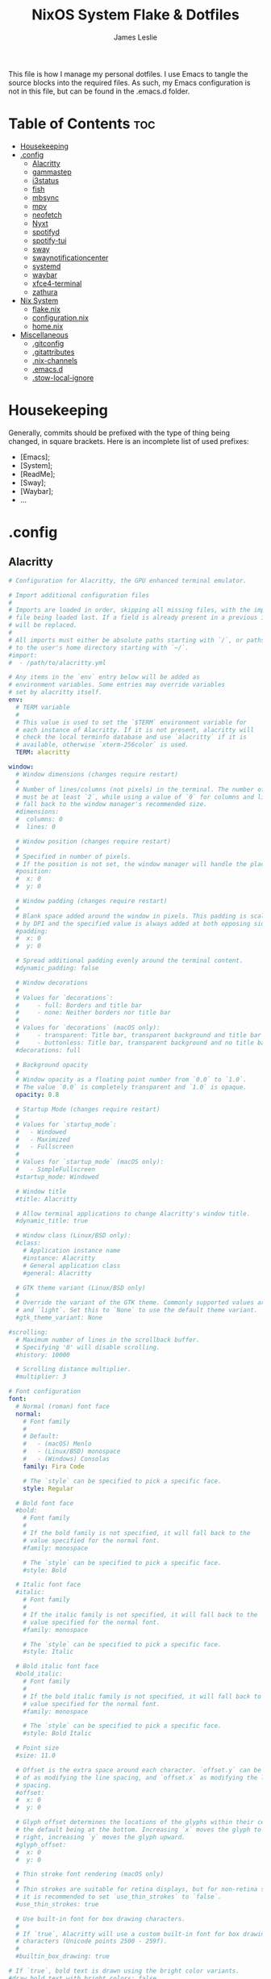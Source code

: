 #+title: NixOS System Flake & Dotfiles
#+author: James Leslie
#+attr_html: :width 300px
[[file:Images/NixOS/nixstorm.png]]
This file is how I manage my personal dotfiles. I use Emacs to tangle the source blocks into the required files. As such, my Emacs configuration is not in this file, but can be found in the .emacs.d folder.

* Table of Contents                                                     :toc:
- [[#housekeeping][Housekeeping]]
- [[#config][.config]]
  - [[#alacritty][Alacritty]]
  - [[#gammastep][gammastep]]
  - [[#i3status][i3status]]
  - [[#fish][fish]]
  - [[#mbsync][mbsync]]
  - [[#mpv][mpv]]
  - [[#neofetch][neofetch]]
  - [[#nyxt][Nyxt]]
  - [[#spotifyd][spotifyd]]
  - [[#spotify-tui][spotify-tui]]
  - [[#sway][sway]]
  - [[#swaynotificationcenter][swaynotificationcenter]]
  - [[#systemd][systemd]]
  - [[#waybar][waybar]]
  - [[#xfce4-terminal][xfce4-terminal]]
  - [[#zathura][zathura]]
- [[#nix-system][Nix System]]
  - [[#flakenix][flake.nix]]
  - [[#configurationnix][configuration.nix]]
  - [[#homenix][home.nix]]
- [[#miscellaneous][Miscellaneous]]
  - [[#gitconfig][.gitconfig]]
  - [[#gitattributes][.gitattributes]]
  - [[#nix-channels][.nix-channels]]
  - [[#emacsd][.emacs.d]]
  - [[#stow-local-ignore][.stow-local-ignore]]

* Housekeeping
Generally, commits should be prefixed with the type of thing being changed, in square brackets. Here is an incomplete list of used prefixes:
- [Emacs];
- [System];
- [ReadMe];
- [Sway];
- [Waybar];
- ...
* .config
** Alacritty
:PROPERTIES:
:header-args:yaml: :tangle ./.config/alacritty/alacritty.yml
:END:
#+BEGIN_SRC yaml
# Configuration for Alacritty, the GPU enhanced terminal emulator.

# Import additional configuration files
#
# Imports are loaded in order, skipping all missing files, with the importing
# file being loaded last. If a field is already present in a previous import, it
# will be replaced.
#
# All imports must either be absolute paths starting with `/`, or paths relative
# to the user's home directory starting with `~/`.
#import:
#  - /path/to/alacritty.yml

# Any items in the `env` entry below will be added as
# environment variables. Some entries may override variables
# set by alacritty itself.
env:
  # TERM variable
  #
  # This value is used to set the `$TERM` environment variable for
  # each instance of Alacritty. If it is not present, alacritty will
  # check the local terminfo database and use `alacritty` if it is
  # available, otherwise `xterm-256color` is used.
  TERM: alacritty

window:
  # Window dimensions (changes require restart)
  #
  # Number of lines/columns (not pixels) in the terminal. The number of columns
  # must be at least `2`, while using a value of `0` for columns and lines will
  # fall back to the window manager's recommended size.
  #dimensions:
  #  columns: 0
  #  lines: 0

  # Window position (changes require restart)
  #
  # Specified in number of pixels.
  # If the position is not set, the window manager will handle the placement.
  #position:
  #  x: 0
  #  y: 0

  # Window padding (changes require restart)
  #
  # Blank space added around the window in pixels. This padding is scaled
  # by DPI and the specified value is always added at both opposing sides.
  #padding:
  #  x: 0
  #  y: 0

  # Spread additional padding evenly around the terminal content.
  #dynamic_padding: false

  # Window decorations
  #
  # Values for `decorations`:
  #     - full: Borders and title bar
  #     - none: Neither borders nor title bar
  #
  # Values for `decorations` (macOS only):
  #     - transparent: Title bar, transparent background and title bar buttons
  #     - buttonless: Title bar, transparent background and no title bar buttons
  #decorations: full

  # Background opacity
  #
  # Window opacity as a floating point number from `0.0` to `1.0`.
  # The value `0.0` is completely transparent and `1.0` is opaque.
  opacity: 0.8

  # Startup Mode (changes require restart)
  #
  # Values for `startup_mode`:
  #   - Windowed
  #   - Maximized
  #   - Fullscreen
  #
  # Values for `startup_mode` (macOS only):
  #   - SimpleFullscreen
  #startup_mode: Windowed

  # Window title
  #title: Alacritty

  # Allow terminal applications to change Alacritty's window title.
  #dynamic_title: true

  # Window class (Linux/BSD only):
  #class:
    # Application instance name
    #instance: Alacritty
    # General application class
    #general: Alacritty

  # GTK theme variant (Linux/BSD only)
  #
  # Override the variant of the GTK theme. Commonly supported values are `dark`
  # and `light`. Set this to `None` to use the default theme variant.
  #gtk_theme_variant: None

#scrolling:
  # Maximum number of lines in the scrollback buffer.
  # Specifying '0' will disable scrolling.
  #history: 10000

  # Scrolling distance multiplier.
  #multiplier: 3

# Font configuration
font:
  # Normal (roman) font face
  normal:
    # Font family
    #
    # Default:
    #   - (macOS) Menlo
    #   - (Linux/BSD) monospace
    #   - (Windows) Consolas
    family: Fira Code

    # The `style` can be specified to pick a specific face.
    style: Regular

  # Bold font face
  #bold:
    # Font family
    #
    # If the bold family is not specified, it will fall back to the
    # value specified for the normal font.
    #family: monospace

    # The `style` can be specified to pick a specific face.
    #style: Bold

  # Italic font face
  #italic:
    # Font family
    #
    # If the italic family is not specified, it will fall back to the
    # value specified for the normal font.
    #family: monospace

    # The `style` can be specified to pick a specific face.
    #style: Italic

  # Bold italic font face
  #bold_italic:
    # Font family
    #
    # If the bold italic family is not specified, it will fall back to the
    # value specified for the normal font.
    #family: monospace

    # The `style` can be specified to pick a specific face.
    #style: Bold Italic

  # Point size
  #size: 11.0

  # Offset is the extra space around each character. `offset.y` can be thought
  # of as modifying the line spacing, and `offset.x` as modifying the letter
  # spacing.
  #offset:
  #  x: 0
  #  y: 0

  # Glyph offset determines the locations of the glyphs within their cells with
  # the default being at the bottom. Increasing `x` moves the glyph to the
  # right, increasing `y` moves the glyph upward.
  #glyph_offset:
  #  x: 0
  #  y: 0

  # Thin stroke font rendering (macOS only)
  #
  # Thin strokes are suitable for retina displays, but for non-retina screens
  # it is recommended to set `use_thin_strokes` to `false`.
  #use_thin_strokes: true

  # Use built-in font for box drawing characters.
  #
  # If `true`, Alacritty will use a custom built-in font for box drawing
  # characters (Unicode points 2500 - 259f).
  #
  #builtin_box_drawing: true

# If `true`, bold text is drawn using the bright color variants.
#draw_bold_text_with_bright_colors: false

# Colors (Tomorrow Night)
#colors:
  # Default colors
  #primary:
  #  background: '#1d1f21'
  #  foreground: '#c5c8c6'

    # Bright and dim foreground colors
    #
    # The dimmed foreground color is calculated automatically if it is not
    # present. If the bright foreground color is not set, or
    # `draw_bold_text_with_bright_colors` is `false`, the normal foreground
    # color will be used.
    #dim_foreground: '#828482'
    #bright_foreground: '#eaeaea'

  # Cursor colors
  #
  # Colors which should be used to draw the terminal cursor.
  #
  # Allowed values are CellForeground/CellBackground, which reference the
  # affected cell, or hexadecimal colors like #ff00ff.
  #cursor:
  #  text: CellBackground
  #  cursor: CellForeground

  # Vi mode cursor colors
  #
  # Colors for the cursor when the vi mode is active.
  #
  # Allowed values are CellForeground/CellBackground, which reference the
  # affected cell, or hexadecimal colors like #ff00ff.
  #vi_mode_cursor:
  #  text: CellBackground
  #  cursor: CellForeground

  # Search colors
  #
  # Colors used for the search bar and match highlighting.
  #search:
    # Allowed values are CellForeground/CellBackground, which reference the
    # affected cell, or hexadecimal colors like #ff00ff.
    #matches:
    #  foreground: '#000000'
    #  background: '#ffffff'
    #focused_match:
    #  foreground: '#ffffff'
    #  background: '#000000'

    #bar:
    #  background: '#c5c8c6'
    #  foreground: '#1d1f21'

  # Keyboard regex hints
  #hints:
    # First character in the hint label
    #
    # Allowed values are CellForeground/CellBackground, which reference the
    # affected cell, or hexadecimal colors like #ff00ff.
    #start:
    #  foreground: '#1d1f21'
    #  background: '#e9ff5e'

    # All characters after the first one in the hint label
    #
    # Allowed values are CellForeground/CellBackground, which reference the
    # affected cell, or hexadecimal colors like #ff00ff.
    #end:
    #  foreground: '#e9ff5e'
    #  background: '#1d1f21'

  # Line indicator
  #
  # Color used for the indicator displaying the position in history during
  # search and vi mode.
  #
  # By default, these will use the opposing primary color.
  #line_indicator:
  #  foreground: None
  #  background: None

  # Selection colors
  #
  # Colors which should be used to draw the selection area.
  #
  # Allowed values are CellForeground/CellBackground, which reference the
  # affected cell, or hexadecimal colors like #ff00ff.
  #selection:
  #  text: CellBackground
  #  background: CellForeground

  # Normal colors
  #normal:
  #  black:   '#1d1f21'
  #  red:     '#cc6666'
  #  green:   '#b5bd68'
  #  yellow:  '#f0c674'
  #  blue:    '#81a2be'
  #  magenta: '#b294bb'
  #  cyan:    '#8abeb7'
  #  white:   '#c5c8c6'

  # Bright colors
  #bright:
  #  black:   '#666666'
  #  red:     '#d54e53'
  #  green:   '#b9ca4a'
  #  yellow:  '#e7c547'
  #  blue:    '#7aa6da'
  #  magenta: '#c397d8'
  #  cyan:    '#70c0b1'
  #  white:   '#eaeaea'

  # Dim colors
  #
  # If the dim colors are not set, they will be calculated automatically based
  # on the `normal` colors.
  #dim:
  #  black:   '#131415'
  #  red:     '#864343'
  #  green:   '#777c44'
  #  yellow:  '#9e824c'
  #  blue:    '#556a7d'
  #  magenta: '#75617b'
  #  cyan:    '#5b7d78'
  #  white:   '#828482'

  # Indexed Colors
  #
  # The indexed colors include all colors from 16 to 256.
  # When these are not set, they're filled with sensible defaults.
  #
  # Example:
  #   `- { index: 16, color: '#ff00ff' }`
  #
  #indexed_colors: []

  # Transparent cell backgrounds
  #
  # Whether or not `window.opacity` applies to all cell backgrounds or only to
  # the default background. When set to `true` all cells will be transparent
  # regardless of their background color.
  #transparent_background_colors: false

# Bell
#
# The bell is rung every time the BEL control character is received.
#bell:
  # Visual Bell Animation
  #
  # Animation effect for flashing the screen when the visual bell is rung.
  #
  # Values for `animation`:
  #   - Ease
  #   - EaseOut
  #   - EaseOutSine
  #   - EaseOutQuad
  #   - EaseOutCubic
  #   - EaseOutQuart
  #   - EaseOutQuint
  #   - EaseOutExpo
  #   - EaseOutCirc
  #   - Linear
  #animation: EaseOutExpo

  # Duration of the visual bell flash in milliseconds. A `duration` of `0` will
  # disable the visual bell animation.
  #duration: 0

  # Visual bell animation color.
  #color: '#ffffff'

  # Bell Command
  #
  # This program is executed whenever the bell is rung.
  #
  # When set to `command: None`, no command will be executed.
  #
  # Example:
  #   command:
  #     program: notify-send
  #     args: ["Hello, World!"]
  #
  #command: None

#selection:
  # This string contains all characters that are used as separators for
  # "semantic words" in Alacritty.
  #semantic_escape_chars: ",│`|:\"' ()[]{}<>\t"

  # When set to `true`, selected text will be copied to the primary clipboard.
  #save_to_clipboard: false

#cursor:
  # Cursor style
  #style:
    # Cursor shape
    #
    # Values for `shape`:
    #   - ▇ Block
    #   - _ Underline
    #   - | Beam
    #shape: Block

    # Cursor blinking state
    #
    # Values for `blinking`:
    #   - Never: Prevent the cursor from ever blinking
    #   - Off: Disable blinking by default
    #   - On: Enable blinking by default
    #   - Always: Force the cursor to always blink
    #blinking: Off

  # Vi mode cursor style
  #
  # If the vi mode cursor style is `None` or not specified, it will fall back to
  # the style of the active value of the normal cursor.
  #
  # See `cursor.style` for available options.
  #vi_mode_style: None

  # Cursor blinking interval in milliseconds.
  #blink_interval: 750

  # If this is `true`, the cursor will be rendered as a hollow box when the
  # window is not focused.
  #unfocused_hollow: true

  # Thickness of the cursor relative to the cell width as floating point number
  # from `0.0` to `1.0`.
  #thickness: 0.15

# Live config reload (changes require restart)
#live_config_reload: true

# Shell
#
# You can set `shell.program` to the path of your favorite shell, e.g.
# `/bin/fish`. Entries in `shell.args` are passed unmodified as arguments to the
# shell.
#
# Default:
#   - (macOS) /bin/bash --login
#   - (Linux/BSD) user login shell
#   - (Windows) powershell
shell:
 program: fish
#  args:
#    - --login

# Startup directory
#
# Directory the shell is started in. If this is unset, or `None`, the working
# directory of the parent process will be used.
#working_directory: None

# Send ESC (\x1b) before characters when alt is pressed.
#alt_send_esc: true

# Offer IPC using `alacritty msg` (unix only)
#ipc_socket: true

#mouse:
  # Click settings
  #
  # The `double_click` and `triple_click` settings control the time
  # alacritty should wait for accepting multiple clicks as one double
  # or triple click.
  #double_click: { threshold: 300 }
  #triple_click: { threshold: 300 }

  # If this is `true`, the cursor is temporarily hidden when typing.
  #hide_when_typing: false

# Regex hints
#
# Terminal hints can be used to find text in the visible part of the terminal
# and pipe it to other applications.
#hints:
  # Keys used for the hint labels.
  #alphabet: "jfkdls;ahgurieowpq"

  # List with all available hints
  #
  # Each hint must have a `regex` and either an `action` or a `command` field.
  # The fields `mouse`, `binding` and `post_processing` are optional.
  #
  # The fields `command`, `binding.key`, `binding.mods`, `binding.mode` and
  # `mouse.mods` accept the same values as they do in the `key_bindings` section.
  #
  # The `mouse.enabled` field controls if the hint should be underlined while
  # the mouse with all `mouse.mods` keys held or the vi mode cursor is above it.
  #
  # If the `post_processing` field is set to `true`, heuristics will be used to
  # shorten the match if there are characters likely not to be part of the hint
  # (e.g. a trailing `.`). This is most useful for URIs.
  #
  # Values for `action`:
  #   - Copy
  #       Copy the hint's text to the clipboard.
  #   - Paste
  #       Paste the hint's text to the terminal or search.
  #   - Select
  #       Select the hint's text.
  #   - MoveViModeCursor
  #       Move the vi mode cursor to the beginning of the hint.
  #enabled:
  # - regex: "(ipfs:|ipns:|magnet:|mailto:|gemini:|gopher:|https:|http:|news:|file:|git:|ssh:|ftp:)\
  #           [^\u0000-\u001F\u007F-\u009F<>\"\\s{-}\\^⟨⟩`]+"
  #   command: xdg-open
  #   post_processing: true
  #   mouse:
  #     enabled: true
  #     mods: None
  #   binding:
  #     key: U
  #     mods: Control|Shift

# Mouse bindings
#
# Mouse bindings are specified as a list of objects, much like the key
# bindings further below.
#
# To trigger mouse bindings when an application running within Alacritty
# captures the mouse, the `Shift` modifier is automatically added as a
# requirement.
#
# Each mouse binding will specify a:
#
# - `mouse`:
#
#   - Middle
#   - Left
#   - Right
#   - Numeric identifier such as `5`
#
# - `action` (see key bindings for actions not exclusive to mouse mode)
#
# - Mouse exclusive actions:
#
#   - ExpandSelection
#       Expand the selection to the current mouse cursor location.
#
# And optionally:
#
# - `mods` (see key bindings)
#mouse_bindings:
#  - { mouse: Right,                 action: ExpandSelection }
#  - { mouse: Right,  mods: Control, action: ExpandSelection }
#  - { mouse: Middle, mode: ~Vi,     action: PasteSelection  }

# Key bindings
#
# Key bindings are specified as a list of objects. For example, this is the
# default paste binding:
#
# `- { key: V, mods: Control|Shift, action: Paste }`
#
# Each key binding will specify a:
#
# - `key`: Identifier of the key pressed
#
#    - A-Z
#    - F1-F24
#    - Key0-Key9
#
#    A full list with available key codes can be found here:
#    https://docs.rs/glutin/*/glutin/event/enum.VirtualKeyCode.html#variants
#
#    Instead of using the name of the keys, the `key` field also supports using
#    the scancode of the desired key. Scancodes have to be specified as a
#    decimal number. This command will allow you to display the hex scancodes
#    for certain keys:
#
#       `showkey --scancodes`.
#
# Then exactly one of:
#
# - `chars`: Send a byte sequence to the running application
#
#    The `chars` field writes the specified string to the terminal. This makes
#    it possible to pass escape sequences. To find escape codes for bindings
#    like `PageUp` (`"\x1b[5~"`), you can run the command `showkey -a` outside
#    of tmux. Note that applications use terminfo to map escape sequences back
#    to keys. It is therefore required to update the terminfo when changing an
#    escape sequence.
#
# - `action`: Execute a predefined action
#
#   - ToggleViMode
#   - SearchForward
#       Start searching toward the right of the search origin.
#   - SearchBackward
#       Start searching toward the left of the search origin.
#   - Copy
#   - Paste
#   - IncreaseFontSize
#   - DecreaseFontSize
#   - ResetFontSize
#   - ScrollPageUp
#   - ScrollPageDown
#   - ScrollHalfPageUp
#   - ScrollHalfPageDown
#   - ScrollLineUp
#   - ScrollLineDown
#   - ScrollToTop
#   - ScrollToBottom
#   - ClearHistory
#       Remove the terminal's scrollback history.
#   - Hide
#       Hide the Alacritty window.
#   - Minimize
#       Minimize the Alacritty window.
#   - Quit
#       Quit Alacritty.
#   - ToggleFullscreen
#   - SpawnNewInstance
#       Spawn a new instance of Alacritty.
#   - CreateNewWindow
#       Create a new Alacritty window from the current process.
#   - ClearLogNotice
#       Clear Alacritty's UI warning and error notice.
#   - ClearSelection
#       Remove the active selection.
#   - ReceiveChar
#   - None
#
# - Vi mode exclusive actions:
#
#   - Open
#       Perform the action of the first matching hint under the vi mode cursor
#       with `mouse.enabled` set to `true`.
#   - ToggleNormalSelection
#   - ToggleLineSelection
#   - ToggleBlockSelection
#   - ToggleSemanticSelection
#       Toggle semantic selection based on `selection.semantic_escape_chars`.
#
# - Vi mode exclusive cursor motion actions:
#
#   - Up
#       One line up.
#   - Down
#       One line down.
#   - Left
#       One character left.
#   - Right
#       One character right.
#   - First
#       First column, or beginning of the line when already at the first column.
#   - Last
#       Last column, or beginning of the line when already at the last column.
#   - FirstOccupied
#       First non-empty cell in this terminal row, or first non-empty cell of
#       the line when already at the first cell of the row.
#   - High
#       Top of the screen.
#   - Middle
#       Center of the screen.
#   - Low
#       Bottom of the screen.
#   - SemanticLeft
#       Start of the previous semantically separated word.
#   - SemanticRight
#       Start of the next semantically separated word.
#   - SemanticLeftEnd
#       End of the previous semantically separated word.
#   - SemanticRightEnd
#       End of the next semantically separated word.
#   - WordLeft
#       Start of the previous whitespace separated word.
#   - WordRight
#       Start of the next whitespace separated word.
#   - WordLeftEnd
#       End of the previous whitespace separated word.
#   - WordRightEnd
#       End of the next whitespace separated word.
#   - Bracket
#       Character matching the bracket at the cursor's location.
#   - SearchNext
#       Beginning of the next match.
#   - SearchPrevious
#       Beginning of the previous match.
#   - SearchStart
#       Start of the match to the left of the vi mode cursor.
#   - SearchEnd
#       End of the match to the right of the vi mode cursor.
#
# - Search mode exclusive actions:
#   - SearchFocusNext
#       Move the focus to the next search match.
#   - SearchFocusPrevious
#       Move the focus to the previous search match.
#   - SearchConfirm
#   - SearchCancel
#   - SearchClear
#       Reset the search regex.
#   - SearchDeleteWord
#       Delete the last word in the search regex.
#   - SearchHistoryPrevious
#       Go to the previous regex in the search history.
#   - SearchHistoryNext
#       Go to the next regex in the search history.
#
# - macOS exclusive actions:
#   - ToggleSimpleFullscreen
#       Enter fullscreen without occupying another space.
#
# - Linux/BSD exclusive actions:
#
#   - CopySelection
#       Copy from the selection buffer.
#   - PasteSelection
#       Paste from the selection buffer.
#
# - `command`: Fork and execute a specified command plus arguments
#
#    The `command` field must be a map containing a `program` string and an
#    `args` array of command line parameter strings. For example:
#       `{ program: "alacritty", args: ["-e", "vttest"] }`
#
# And optionally:
#
# - `mods`: Key modifiers to filter binding actions
#
#    - Command
#    - Control
#    - Option
#    - Super
#    - Shift
#    - Alt
#
#    Multiple `mods` can be combined using `|` like this:
#       `mods: Control|Shift`.
#    Whitespace and capitalization are relevant and must match the example.
#
# - `mode`: Indicate a binding for only specific terminal reported modes
#
#    This is mainly used to send applications the correct escape sequences
#    when in different modes.
#
#    - AppCursor
#    - AppKeypad
#    - Search
#    - Alt
#    - Vi
#
#    A `~` operator can be used before a mode to apply the binding whenever
#    the mode is *not* active, e.g. `~Alt`.
#
# Bindings are always filled by default, but will be replaced when a new
# binding with the same triggers is defined. To unset a default binding, it can
# be mapped to the `ReceiveChar` action. Alternatively, you can use `None` for
# a no-op if you do not wish to receive input characters for that binding.
#
# If the same trigger is assigned to multiple actions, all of them are executed
# in the order they were defined in.
#key_bindings:
  #- { key: Paste,                                       action: Paste          }
  #- { key: Copy,                                        action: Copy           }
  #- { key: L,         mods: Control,                    action: ClearLogNotice }
  #- { key: L,         mods: Control, mode: ~Vi|~Search, chars: "\x0c"          }
  #- { key: PageUp,    mods: Shift,   mode: ~Alt,        action: ScrollPageUp,  }
  #- { key: PageDown,  mods: Shift,   mode: ~Alt,        action: ScrollPageDown }
  #- { key: Home,      mods: Shift,   mode: ~Alt,        action: ScrollToTop,   }
  #- { key: End,       mods: Shift,   mode: ~Alt,        action: ScrollToBottom }

  # Vi Mode
  #- { key: Space,  mods: Shift|Control, mode: ~Search,    action: ToggleViMode            }
  #- { key: Space,  mods: Shift|Control, mode: Vi|~Search, action: ScrollToBottom          }
  #- { key: Escape,                      mode: Vi|~Search, action: ClearSelection          }
  #- { key: I,                           mode: Vi|~Search, action: ToggleViMode            }
  #- { key: I,                           mode: Vi|~Search, action: ScrollToBottom          }
  #- { key: C,      mods: Control,       mode: Vi|~Search, action: ToggleViMode            }
  #- { key: Y,      mods: Control,       mode: Vi|~Search, action: ScrollLineUp            }
  #- { key: E,      mods: Control,       mode: Vi|~Search, action: ScrollLineDown          }
  #- { key: G,                           mode: Vi|~Search, action: ScrollToTop             }
  #- { key: G,      mods: Shift,         mode: Vi|~Search, action: ScrollToBottom          }
  #- { key: B,      mods: Control,       mode: Vi|~Search, action: ScrollPageUp            }
  #- { key: F,      mods: Control,       mode: Vi|~Search, action: ScrollPageDown          }
  #- { key: U,      mods: Control,       mode: Vi|~Search, action: ScrollHalfPageUp        }
  #- { key: D,      mods: Control,       mode: Vi|~Search, action: ScrollHalfPageDown      }
  #- { key: Y,                           mode: Vi|~Search, action: Copy                    }
  #- { key: Y,                           mode: Vi|~Search, action: ClearSelection          }
  #- { key: Copy,                        mode: Vi|~Search, action: ClearSelection          }
  #- { key: V,                           mode: Vi|~Search, action: ToggleNormalSelection   }
  #- { key: V,      mods: Shift,         mode: Vi|~Search, action: ToggleLineSelection     }
  #- { key: V,      mods: Control,       mode: Vi|~Search, action: ToggleBlockSelection    }
  #- { key: V,      mods: Alt,           mode: Vi|~Search, action: ToggleSemanticSelection }
  #- { key: Return,                      mode: Vi|~Search, action: Open                    }
  #- { key: K,                           mode: Vi|~Search, action: Up                      }
  #- { key: J,                           mode: Vi|~Search, action: Down                    }
  #- { key: H,                           mode: Vi|~Search, action: Left                    }
  #- { key: L,                           mode: Vi|~Search, action: Right                   }
  #- { key: Up,                          mode: Vi|~Search, action: Up                      }
  #- { key: Down,                        mode: Vi|~Search, action: Down                    }
  #- { key: Left,                        mode: Vi|~Search, action: Left                    }
  #- { key: Right,                       mode: Vi|~Search, action: Right                   }
  #- { key: Key0,                        mode: Vi|~Search, action: First                   }
  #- { key: Key4,   mods: Shift,         mode: Vi|~Search, action: Last                    }
  #- { key: Key6,   mods: Shift,         mode: Vi|~Search, action: FirstOccupied           }
  #- { key: H,      mods: Shift,         mode: Vi|~Search, action: High                    }
  #- { key: M,      mods: Shift,         mode: Vi|~Search, action: Middle                  }
  #- { key: L,      mods: Shift,         mode: Vi|~Search, action: Low                     }
  #- { key: B,                           mode: Vi|~Search, action: SemanticLeft            }
  #- { key: W,                           mode: Vi|~Search, action: SemanticRight           }
  #- { key: E,                           mode: Vi|~Search, action: SemanticRightEnd        }
  #- { key: B,      mods: Shift,         mode: Vi|~Search, action: WordLeft                }
  #- { key: W,      mods: Shift,         mode: Vi|~Search, action: WordRight               }
  #- { key: E,      mods: Shift,         mode: Vi|~Search, action: WordRightEnd            }
  #- { key: Key5,   mods: Shift,         mode: Vi|~Search, action: Bracket                 }
  #- { key: Slash,                       mode: Vi|~Search, action: SearchForward           }
  #- { key: Slash,  mods: Shift,         mode: Vi|~Search, action: SearchBackward          }
  #- { key: N,                           mode: Vi|~Search, action: SearchNext              }
  #- { key: N,      mods: Shift,         mode: Vi|~Search, action: SearchPrevious          }

  # Search Mode
  #- { key: Return,                mode: Search|Vi,  action: SearchConfirm         }
  #- { key: Escape,                mode: Search,     action: SearchCancel          }
  #- { key: C,      mods: Control, mode: Search,     action: SearchCancel          }
  #- { key: U,      mods: Control, mode: Search,     action: SearchClear           }
  #- { key: W,      mods: Control, mode: Search,     action: SearchDeleteWord      }
  #- { key: P,      mods: Control, mode: Search,     action: SearchHistoryPrevious }
  #- { key: N,      mods: Control, mode: Search,     action: SearchHistoryNext     }
  #- { key: Up,                    mode: Search,     action: SearchHistoryPrevious }
  #- { key: Down,                  mode: Search,     action: SearchHistoryNext     }
  #- { key: Return,                mode: Search|~Vi, action: SearchFocusNext       }
  #- { key: Return, mods: Shift,   mode: Search|~Vi, action: SearchFocusPrevious   }

  # (Windows, Linux, and BSD only)
  #- { key: V,              mods: Control|Shift, mode: ~Vi,        action: Paste            }
  #- { key: C,              mods: Control|Shift,                   action: Copy             }
  #- { key: F,              mods: Control|Shift, mode: ~Search,    action: SearchForward    }
  #- { key: B,              mods: Control|Shift, mode: ~Search,    action: SearchBackward   }
  #- { key: C,              mods: Control|Shift, mode: Vi|~Search, action: ClearSelection   }
  #- { key: Insert,         mods: Shift,                           action: PasteSelection   }
  #- { key: Key0,           mods: Control,                         action: ResetFontSize    }
  #- { key: Equals,         mods: Control,                         action: IncreaseFontSize }
  #- { key: Plus,           mods: Control,                         action: IncreaseFontSize }
  #- { key: NumpadAdd,      mods: Control,                         action: IncreaseFontSize }
  #- { key: Minus,          mods: Control,                         action: DecreaseFontSize }
  #- { key: NumpadSubtract, mods: Control,                         action: DecreaseFontSize }

  # (Windows only)
  #- { key: Return,   mods: Alt,           action: ToggleFullscreen }

  # (macOS only)
  #- { key: K,              mods: Command, mode: ~Vi|~Search, chars: "\x0c"                 }
  #- { key: K,              mods: Command, mode: ~Vi|~Search, action: ClearHistory          }
  #- { key: Key0,           mods: Command,                    action: ResetFontSize         }
  #- { key: Equals,         mods: Command,                    action: IncreaseFontSize      }
  #- { key: Plus,           mods: Command,                    action: IncreaseFontSize      }
  #- { key: NumpadAdd,      mods: Command,                    action: IncreaseFontSize      }
  #- { key: Minus,          mods: Command,                    action: DecreaseFontSize      }
  #- { key: NumpadSubtract, mods: Command,                    action: DecreaseFontSize      }
  #- { key: V,              mods: Command,                    action: Paste                 }
  #- { key: C,              mods: Command,                    action: Copy                  }
  #- { key: C,              mods: Command, mode: Vi|~Search,  action: ClearSelection        }
  #- { key: H,              mods: Command,                    action: Hide                  }
  #- { key: H,              mods: Command|Alt,                action: HideOtherApplications }
  #- { key: M,              mods: Command,                    action: Minimize              }
  #- { key: Q,              mods: Command,                    action: Quit                  }
  #- { key: W,              mods: Command,                    action: Quit                  }
  #- { key: N,              mods: Command,                    action: SpawnNewInstance      }
  #- { key: F,              mods: Command|Control,            action: ToggleFullscreen      }
  #- { key: F,              mods: Command, mode: ~Search,     action: SearchForward         }
  #- { key: B,              mods: Command, mode: ~Search,     action: SearchBackward        }

#debug:
  # Display the time it takes to redraw each frame.
  #render_timer: false

  # Keep the log file after quitting Alacritty.
  #persistent_logging: false

  # Log level
  #
  # Values for `log_level`:
  #   - Off
  #   - Error
  #   - Warn
  #   - Info
  #   - Debug
  #   - Trace
  #log_level: Warn

  # Print all received window events.
  #print_events: false
#+END_SRC
** gammastep
:PROPERTIES:
:header-args:conf: :tangle ./.config/gammastep/config.ini
:END:
[[https://gitlab.com/chinstrap/gammastep][Gammastep]]. This is used to automatically change the gamma level of the screen, making the screen easier to use at night.

This sets the day and night screen temperatures.
#+begin_src conf
[general]
; Set the day and night screen temperatures
temp-day=5700
temp-night=3500

; Disable the smooth fade between temperatures when Redshift starts and stops.
; 0 will cause an immediate change between screen temperatures.
; 1 will gradually apply the new screen temperature over a couple of seconds.
fade=1

; Solar elevation thresholds.
; By default, Redshift will use the current elevation of the sun to determine
; whether it is daytime, night or in transition (dawn/dusk). When the sun is
; above the degrees specified with elevation-high it is considered daytime and
; below elevation-low it is considered night.
;elevation-high=3
;elevation-low=-6

; Custom dawn/dusk intervals.
; Instead of using the solar elevation, the time intervals of dawn and dusk
; can be specified manually. The times must be specified as HH:MM in 24-hour
; format.
;dawn-time=6:00-7:45
;dusk-time=18:35-20:15

; Set the screen brightness. Default is 1.0.
;brightness=0.9
; It is also possible to use different settings for day and night
; since version 1.8.
;brightness-day=0.7
;brightness-night=0.4
; Set the screen gamma (for all colors, or each color channel
; individually)
gamma=0.8
;gamma=0.8:0.7:0.8
; This can also be set individually for day and night since
; version 1.10.
;gamma-day=0.8:0.7:0.8
;gamma-night=0.6

; Set the location-provider: 'geoclue2', 'manual'.
; The location provider settings are in a different section.
location-provider=manual

; Set the adjustment-method: 'randr', 'vidmode', 'drm', 'wayland'.
; 'randr' is the preferred X11 method, 'vidmode' is an older API
; that works in some cases when 'randr' does not.
; The adjustment method settings are in a different section.
adjustment-method=wayland

; Configuration of the location-provider:
; type 'gammastep -l PROVIDER:help' to see the settings.
; ex: 'gammastep -l manual:help'
; Keep in mind that longitudes west of Greenwich (e.g. the Americas)
; are negative numbers.
[manual]
lat=43.0
lon=-81.3

; Configuration of the adjustment-method
; type 'gammastep -m METHOD:help' to see the settings.
; ex: 'gammastep -m randr:help'
; In this example, randr is configured to adjust only screen 0.
; Note that the numbering starts from 0, so this is actually the first screen.
; If this option is not specified, Redshift will try to adjust _all_ screens.
; [randr]
; screen=0
#+end_src
** i3status
:PROPERTIES:
:header-args:conf: :tangle ./.config/i3status/config
:END:
[[https://github.com/Tazeg/i3status][i3status]]. i3Status is currently used as my status bar. At some point, I will change my status bar to waybar.

#+begin_src conf
# It is important that this file is edited as UTF-8.
# The following line should contain a sharp s:
# ß
# If the above line is not correctly displayed, fix your editor first!

general {
        colors = false
        interval = 1
        output_format = "i3bar"
        markup = pango
        color_good = '#2f343f'
	color_degraded = '#ebcb8b'
	color_bad = '#ba5e57'
}

order += "volume master"
order += "wireless _first_"
order += "battery all"
order += "disk /"
order += "cpu_usage"
order += "memory"
order += "tztime local"

cpu_usage {
          format = "<span background='#9Fd575'> CPU : %usage </span>"
}



wireless _first_ {
        format_up = "<span background='#b48ead'>  %quality at %essid </span>"
        format_down = "<span background='#b48ead'>  Disconnected </span>"
}

battery all {
	      last_full_capacity = true
        format = "<span background='#a3be8c'>  %percentage </span>"
        format_down = ""
        status_chr = " Charging"
        status_bat = " Battery"
        status_unk = "Unknown"
        status_full = ""
        path = "/sys/class/power_supply/BAT%d/uevent"
        low_threshold = 10
}

disk "/" {
        format = "<span background='#fec7cd'>  %free Free </span>"
}

memory {
        format = "<span background='#9FD575'>  %used | %available </span>"
        threshold_degraded = "1G"
        format_degraded = "MEMORY < %available"
}


Volume master {
        format = "<span background='#ebcb8b'>  %volume </span>"
        format_muted = "<span background='#ebcb8b'>  Muted </span>"
        device = "default"
        mixer = "Master"
        mixer_idx = 0
}

tztime local {
	format = "<span background='#81a1c1'>  %a %-d %b %H:%M:%S </span>"
	# format_time = " %a %-d %b %H:%M:%S"
}
#+end_src
** fish
:PROPERTIES:
:header-args:conf: :tangle ./.config/fish/config.fish
:END:
#+begin_src conf
if status is-interactive
   set $fish_color_command cyan
   alias ls "lsd"
   alias cat "bat"
   alias nix-fish "nix develop . --command \"fish\""
   starship init fish | source
end
#+end_src
** mbsync
:PROPERTIES:
:header-args:conf: :tangle ./.config/mbsync/.mbsyncrc
:END:
[[https://isync.sourceforge.io/][isync]]. Isync is used to synchronise my imap mail boxes, for use with mu4e.
#+begin_src conf
# Posteo
IMAPAccount jamesleslie
Host posteo.de
User jamesleslie@posteo.net
PassCmd "gpg2 -q --for-your-eyes-only --no-tty -d ~/.password-store/posteo.de/jamesleslie@posteo.net.gpg"
Port 993
SSLType IMAPS
AuthMechs Login
CertificateFile /etc/ssl/certs/ca-certificates.crt

IMAPStore jamesleslie-remote
Account jamesleslie

MaildirStore jamesleslie-local
Subfolders Verbatim
Path ~/.email/Posteo/
Inbox ~/.email/Posteo/Inbox

Channel jamesleslie
Far :jamesleslie-remote: # Previously "Master"
Near :jamesleslie-local: # Previously "Slave"
Patterns *
Create Near # Preciously Slave
Sync All
Expunge Both
SyncState *
#+end_src
** mpv
:PROPERTIES:
:header-args:conf: :tangle ./.config/mpv/mpv.conf
:END:
#+begin_src conf

#+end_src
** neofetch
:PROPERTIES:
:header-args:conf: :tangle ./.config/neofetch/config.conf
:END:
[[https://github.com/dylanaraps/neofetch][neofetch]]. Gives system information in the terminal, with pretty printing.
#+begin_src conf
# See this wiki page for more info:
# https://github.com/dylanaraps/neofetch/wiki/Customizing-Info
print_info() {
    info title
    info underline

    info "OS" distro
    info "Host" model
    info "Kernel" kernel
    info "Uptime" uptime
    info "Packages" packages
    info "Shell" shell
    info "Resolution" resolution
    info "DE" de
    info "WM" wm
    info "WM Theme" wm_theme
    info "Theme" theme
    info "Icons" icons
    info "Terminal" term
    info "Terminal Font" term_font
    info "CPU" cpu
    info "GPU" gpu
    info "Memory" memory

    # info "GPU Driver" gpu_driver  # Linux/macOS only
    # info "CPU Usage" cpu_usage
    # info "Disk" disk
    # info "Battery" battery
    # info "Font" font
    # info "Song" song
    # [[ "$player" ]] && prin "Music Player" "$player"
    # info "Local IP" local_ip
    # info "Public IP" public_ip
    # info "Users" users
    # info "Locale" locale  # This only works on glibc systems.

    info cols
}

# Title


# Hide/Show Fully qualified domain name.
#
# Default:  'off'
# Values:   'on', 'off'
# Flag:     --title_fqdn
title_fqdn="off"


# Kernel


# Shorten the output of the kernel function.
#
# Default:  'on'
# Values:   'on', 'off'
# Flag:     --kernel_shorthand
# Supports: Everything except *BSDs (except PacBSD and PC-BSD)
#
# Example:
# on:  '4.8.9-1-ARCH'
# off: 'Linux 4.8.9-1-ARCH'
kernel_shorthand="on"


# Distro


# Shorten the output of the distro function
#
# Default:  'off'
# Values:   'on', 'tiny', 'off'
# Flag:     --distro_shorthand
# Supports: Everything except Windows and Haiku
distro_shorthand="off"

# Show/Hide OS Architecture.
# Show 'x86_64', 'x86' and etc in 'Distro:' output.
#
# Default: 'on'
# Values:  'on', 'off'
# Flag:    --os_arch
#
# Example:
# on:  'Arch Linux x86_64'
# off: 'Arch Linux'
os_arch="on"


# Uptime


# Shorten the output of the uptime function
#
# Default: 'on'
# Values:  'on', 'tiny', 'off'
# Flag:    --uptime_shorthand
#
# Example:
# on:   '2 days, 10 hours, 3 mins'
# tiny: '2d 10h 3m'
# off:  '2 days, 10 hours, 3 minutes'
uptime_shorthand="on"


# Memory


# Show memory pecentage in output.
#
# Default: 'off'
# Values:  'on', 'off'
# Flag:    --memory_percent
#
# Example:
# on:   '1801MiB / 7881MiB (22%)'
# off:  '1801MiB / 7881MiB'
memory_percent="off"

# Change memory output unit.
#
# Default: 'mib'
# Values:  'kib', 'mib', 'gib'
# Flag:    --memory_unit
#
# Example:
# kib  '1020928KiB / 7117824KiB'
# mib  '1042MiB / 6951MiB'
# gib: ' 0.98GiB / 6.79GiB'
memory_unit="mib"


# Packages


# Show/Hide Package Manager names.
#
# Default: 'tiny'
# Values:  'on', 'tiny' 'off'
# Flag:    --package_managers
#
# Example:
# on:   '998 (pacman), 8 (flatpak), 4 (snap)'
# tiny: '908 (pacman, flatpak, snap)'
# off:  '908'
package_managers="on"


# Shell


# Show the path to $SHELL
#
# Default: 'off'
# Values:  'on', 'off'
# Flag:    --shell_path
#
# Example:
# on:  '/bin/bash'
# off: 'bash'
shell_path="off"

# Show $SHELL version
#
# Default: 'on'
# Values:  'on', 'off'
# Flag:    --shell_version
#
# Example:
# on:  'bash 4.4.5'
# off: 'bash'
shell_version="on"


# CPU


# CPU speed type
#
# Default: 'bios_limit'
# Values: 'scaling_cur_freq', 'scaling_min_freq', 'scaling_max_freq', 'bios_limit'.
# Flag:    --speed_type
# Supports: Linux with 'cpufreq'
# NOTE: Any file in '/sys/devices/system/cpu/cpu0/cpufreq' can be used as a value.
speed_type="bios_limit"

# CPU speed shorthand
#
# Default: 'off'
# Values: 'on', 'off'.
# Flag:    --speed_shorthand
# NOTE: This flag is not supported in systems with CPU speed less than 1 GHz
#
# Example:
# on:    'i7-6500U (4) @ 3.1GHz'
# off:   'i7-6500U (4) @ 3.100GHz'
speed_shorthand="off"

# Enable/Disable CPU brand in output.
#
# Default: 'on'
# Values:  'on', 'off'
# Flag:    --cpu_brand
#
# Example:
# on:   'Intel i7-6500U'
# off:  'i7-6500U (4)'
cpu_brand="on"

# CPU Speed
# Hide/Show CPU speed.
#
# Default: 'on'
# Values:  'on', 'off'
# Flag:    --cpu_speed
#
# Example:
# on:  'Intel i7-6500U (4) @ 3.1GHz'
# off: 'Intel i7-6500U (4)'
cpu_speed="on"

# CPU Cores
# Display CPU cores in output
#
# Default: 'logical'
# Values:  'logical', 'physical', 'off'
# Flag:    --cpu_cores
# Support: 'physical' doesn't work on BSD.
#
# Example:
# logical:  'Intel i7-6500U (4) @ 3.1GHz' (All virtual cores)
# physical: 'Intel i7-6500U (2) @ 3.1GHz' (All physical cores)
# off:      'Intel i7-6500U @ 3.1GHz'
cpu_cores="logical"

# CPU Temperature
# Hide/Show CPU temperature.
# Note the temperature is added to the regular CPU function.
#
# Default: 'off'
# Values:  'C', 'F', 'off'
# Flag:    --cpu_temp
# Supports: Linux, BSD
# NOTE: For FreeBSD and NetBSD-based systems, you'll need to enable
#       coretemp kernel module. This only supports newer Intel processors.
#
# Example:
# C:   'Intel i7-6500U (4) @ 3.1GHz [27.2°C]'
# F:   'Intel i7-6500U (4) @ 3.1GHz [82.0°F]'
# off: 'Intel i7-6500U (4) @ 3.1GHz'
cpu_temp="off"


# GPU


# Enable/Disable GPU Brand
#
# Default: 'on'
# Values:  'on', 'off'
# Flag:    --gpu_brand
#
# Example:
# on:  'AMD HD 7950'
# off: 'HD 7950'
gpu_brand="on"

# Which GPU to display
#
# Default: 'all'
# Values:  'all', 'dedicated', 'integrated'
# Flag:    --gpu_type
# Supports: Linux
#
# Example:
# all:
#   GPU1: AMD HD 7950
#   GPU2: Intel Integrated Graphics
#
# dedicated:
#   GPU1: AMD HD 7950
#
# integrated:
#   GPU1: Intel Integrated Graphics
gpu_type="all"


# Resolution


# Display refresh rate next to each monitor
# Default: 'off'
# Values:  'on', 'off'
# Flag:    --refresh_rate
# Supports: Doesn't work on Windows.
#
# Example:
# on:  '1920x1080 @ 60Hz'
# off: '1920x1080'
refresh_rate="off"


# Gtk Theme / Icons / Font


# Shorten output of GTK Theme / Icons / Font
#
# Default: 'off'
# Values:  'on', 'off'
# Flag:    --gtk_shorthand
#
# Example:
# on:  'Numix, Adwaita'
# off: 'Numix [GTK2], Adwaita [GTK3]'
gtk_shorthand="off"


# Enable/Disable gtk2 Theme / Icons / Font
#
# Default: 'on'
# Values:  'on', 'off'
# Flag:    --gtk2
#
# Example:
# on:  'Numix [GTK2], Adwaita [GTK3]'
# off: 'Adwaita [GTK3]'
gtk2="on"

# Enable/Disable gtk3 Theme / Icons / Font
#
# Default: 'on'
# Values:  'on', 'off'
# Flag:    --gtk3
#
# Example:
# on:  'Numix [GTK2], Adwaita [GTK3]'
# off: 'Numix [GTK2]'
gtk3="on"


# IP Address


# Website to ping for the public IP
#
# Default: 'http://ident.me'
# Values:  'url'
# Flag:    --ip_host
public_ip_host="http://ident.me"

# Public IP timeout.
#
# Default: '2'
# Values:  'int'
# Flag:    --ip_timeout
public_ip_timeout=2


# Desktop Environment


# Show Desktop Environment version
#
# Default: 'on'
# Values:  'on', 'off'
# Flag:    --de_version
de_version="on"


# Disk


# Which disks to display.
# The values can be any /dev/sdXX, mount point or directory.
# NOTE: By default we only show the disk info for '/'.
#
# Default: '/'
# Values:  '/', '/dev/sdXX', '/path/to/drive'.
# Flag:    --disk_show
#
# Example:
# disk_show=('/' '/dev/sdb1'):
#      'Disk (/): 74G / 118G (66%)'
#      'Disk (/mnt/Videos): 823G / 893G (93%)'
#
# disk_show=('/'):
#      'Disk (/): 74G / 118G (66%)'
#
disk_show=('/')

# Disk subtitle.
# What to append to the Disk subtitle.
#
# Default: 'mount'
# Values:  'mount', 'name', 'dir', 'none'
# Flag:    --disk_subtitle
#
# Example:
# name:   'Disk (/dev/sda1): 74G / 118G (66%)'
#         'Disk (/dev/sdb2): 74G / 118G (66%)'
#
# mount:  'Disk (/): 74G / 118G (66%)'
#         'Disk (/mnt/Local Disk): 74G / 118G (66%)'
#         'Disk (/mnt/Videos): 74G / 118G (66%)'
#
# dir:    'Disk (/): 74G / 118G (66%)'
#         'Disk (Local Disk): 74G / 118G (66%)'
#         'Disk (Videos): 74G / 118G (66%)'
#
# none:   'Disk: 74G / 118G (66%)'
#         'Disk: 74G / 118G (66%)'
#         'Disk: 74G / 118G (66%)'
disk_subtitle="mount"

# Disk percent.
# Show/Hide disk percent.
#
# Default: 'on'
# Values:  'on', 'off'
# Flag:    --disk_percent
#
# Example:
# on:  'Disk (/): 74G / 118G (66%)'
# off: 'Disk (/): 74G / 118G'
disk_percent="on"


# Song


# Manually specify a music player.
#
# Default: 'auto'
# Values:  'auto', 'player-name'
# Flag:    --music_player
#
# Available values for 'player-name':
#
# amarok
# audacious
# banshee
# bluemindo
# clementine
# cmus
# deadbeef
# deepin-music
# dragon
# elisa
# exaile
# gnome-music
# gmusicbrowser
# gogglesmm
# guayadeque
# io.elementary.music
# iTunes
# juk
# lollypop
# mocp
# mopidy
# mpd
# muine
# netease-cloud-music
# olivia
# playerctl
# pogo
# pragha
# qmmp
# quodlibet
# rhythmbox
# sayonara
# smplayer
# spotify
# strawberry
# tauonmb
# tomahawk
# vlc
# xmms2d
# xnoise
# yarock
music_player="auto"

# Format to display song information.
#
# Default: '%artist% - %album% - %title%'
# Values:  '%artist%', '%album%', '%title%'
# Flag:    --song_format
#
# Example:
# default: 'Song: Jet - Get Born - Sgt Major'
song_format="%artist% - %album% - %title%"

# Print the Artist, Album and Title on separate lines
#
# Default: 'off'
# Values:  'on', 'off'
# Flag:    --song_shorthand
#
# Example:
# on:  'Artist: The Fratellis'
#      'Album: Costello Music'
#      'Song: Chelsea Dagger'
#
# off: 'Song: The Fratellis - Costello Music - Chelsea Dagger'
song_shorthand="off"

# 'mpc' arguments (specify a host, password etc).
#
# Default:  ''
# Example: mpc_args=(-h HOST -P PASSWORD)
mpc_args=()


# Text Colors


# Text Colors
#
# Default:  'distro'
# Values:   'distro', 'num' 'num' 'num' 'num' 'num' 'num'
# Flag:     --colors
#
# Each number represents a different part of the text in
# this order: 'title', '@', 'underline', 'subtitle', 'colon', 'info'
#
# Example:
# colors=(distro)      - Text is colored based on Distro colors.
# colors=(4 6 1 8 8 6) - Text is colored in the order above.
colors=(distro)


# Text Options


# Toggle bold text
#
# Default:  'on'
# Values:   'on', 'off'
# Flag:     --bold
bold="on"

# Enable/Disable Underline
#
# Default:  'on'
# Values:   'on', 'off'
# Flag:     --underline
underline_enabled="on"

# Underline character
#
# Default:  '-'
# Values:   'string'
# Flag:     --underline_char
underline_char="-"


# Info Separator
# Replace the default separator with the specified string.
#
# Default:  ':'
# Flag:     --separator
#
# Example:
# separator="->":   'Shell-> bash'
# separator=" =":   'WM = dwm'
separator=":"


# Color Blocks


# Color block range
# The range of colors to print.
#
# Default:  '0', '15'
# Values:   'num'
# Flag:     --block_range
#
# Example:
#
# Display colors 0-7 in the blocks.  (8 colors)
# neofetch --block_range 0 7
#
# Display colors 0-15 in the blocks. (16 colors)
# neofetch --block_range 0 15
block_range=(0 15)

# Toggle color blocks
#
# Default:  'on'
# Values:   'on', 'off'
# Flag:     --color_blocks
color_blocks="on"

# Color block width in spaces
#
# Default:  '3'
# Values:   'num'
# Flag:     --block_width
block_width=3

# Color block height in lines
#
# Default:  '1'
# Values:   'num'
# Flag:     --block_height
block_height=1

# Color Alignment
#
# Default: 'auto'
# Values: 'auto', 'num'
# Flag: --col_offset
#
# Number specifies how far from the left side of the terminal (in spaces) to
# begin printing the columns, in case you want to e.g. center them under your
# text.
# Example:
# col_offset="auto" - Default behavior of neofetch
# col_offset=7      - Leave 7 spaces then print the colors
col_offset="auto"

# Progress Bars


# Bar characters
#
# Default:  '-', '='
# Values:   'string', 'string'
# Flag:     --bar_char
#
# Example:
# neofetch --bar_char 'elapsed' 'total'
# neofetch --bar_char '-' '='
bar_char_elapsed="-"
bar_char_total="="

# Toggle Bar border
#
# Default:  'on'
# Values:   'on', 'off'
# Flag:     --bar_border
bar_border="on"

# Progress bar length in spaces
# Number of chars long to make the progress bars.
#
# Default:  '15'
# Values:   'num'
# Flag:     --bar_length
bar_length=15

# Progress bar colors
# When set to distro, uses your distro's logo colors.
#
# Default:  'distro', 'distro'
# Values:   'distro', 'num'
# Flag:     --bar_colors
#
# Example:
# neofetch --bar_colors 3 4
# neofetch --bar_colors distro 5
bar_color_elapsed="distro"
bar_color_total="distro"


# Info display
# Display a bar with the info.
#
# Default: 'off'
# Values:  'bar', 'infobar', 'barinfo', 'off'
# Flags:   --cpu_display
#          --memory_display
#          --battery_display
#          --disk_display
#
# Example:
# bar:     '[---=======]'
# infobar: 'info [---=======]'
# barinfo: '[---=======] info'
# off:     'info'
cpu_display="off"
memory_display="off"
battery_display="off"
disk_display="off"


# Backend Settings


# Image backend.
#
# Default:  'ascii'
# Values:   'ascii', 'caca', 'chafa', 'jp2a', 'iterm2', 'off',
#           'pot', 'termpix', 'pixterm', 'tycat', 'w3m', 'kitty'
# Flag:     --backend
image_backend="ascii"

# Image Source
#
# Which image or ascii file to display.
#
# Default:  'auto'
# Values:   'auto', 'ascii', 'wallpaper', '/path/to/img', '/path/to/ascii', '/path/to/dir/'
#           'command output (neofetch --ascii "$(fortune | cowsay -W 30)")'
# Flag:     --source
#
# NOTE: 'auto' will pick the best image source for whatever image backend is used.
#       In ascii mode, distro ascii art will be used and in an image mode, your
#       wallpaper will be used.
image_source="auto"


# Ascii Options


# Ascii distro
# Which distro's ascii art to display.
#
# Default: 'auto'
# Values:  'auto', 'distro_name'
# Flag:    --ascii_distro
# NOTE: AIX, Alpine, Anarchy, Android, Antergos, antiX, "AOSC OS",
#       "AOSC OS/Retro", Apricity, ArcoLinux, ArchBox, ARCHlabs,
#       ArchStrike, XFerience, ArchMerge, Arch, Artix, Arya, Bedrock,
#       Bitrig, BlackArch, BLAG, BlankOn, BlueLight, bonsai, BSD,
#       BunsenLabs, Calculate, Carbs, CentOS, Chakra, ChaletOS,
#       Chapeau, Chrom*, Cleanjaro, ClearOS, Clear_Linux, Clover,
#       Condres, Container_Linux, CRUX, Cucumber, Debian, Deepin,
#       DesaOS, Devuan, DracOS, DarkOs, DragonFly, Drauger, Elementary,
#       EndeavourOS, Endless, EuroLinux, Exherbo, Fedora, Feren, FreeBSD,
#       FreeMiNT, Frugalware, Funtoo, GalliumOS, Garuda, Gentoo, Pentoo,
#       gNewSense, GNOME, GNU, GoboLinux, Grombyang, Guix, Haiku, Huayra,
#       Hyperbola, janus, Kali, KaOS, KDE_neon, Kibojoe, Kogaion,
#       Korora, KSLinux, Kubuntu, LEDE, LFS, Linux_Lite,
#       LMDE, Lubuntu, Lunar, macos, Mageia, MagpieOS, Mandriva,
#       Manjaro, Maui, Mer, Minix, LinuxMint, MX_Linux, Namib,
#       Neptune, NetBSD, Netrunner, Nitrux, NixOS, Nurunner,
#       NuTyX, OBRevenge, OpenBSD, openEuler, OpenIndiana, openmamba,
#       OpenMandriva, OpenStage, OpenWrt, osmc, Oracle, OS Elbrus, PacBSD,
#       Parabola, Pardus, Parrot, Parsix, TrueOS, PCLinuxOS, Peppermint,
#       popos, Porteus, PostMarketOS, Proxmox, Puppy, PureOS, Qubes, Radix,
#       Raspbian, Reborn_OS, Redstar, Redcore, Redhat, Refracted_Devuan,
#       Regata, Rosa, sabotage, Sabayon, Sailfish, SalentOS, Scientific,
#       Septor, SereneLinux, SharkLinux, Siduction, Slackware, SliTaz,
#       SmartOS, Solus, Source_Mage, Sparky, Star, SteamOS, SunOS,
#       openSUSE_Leap, openSUSE_Tumbleweed, openSUSE, SwagArch, Tails,
#       Trisquel, Ubuntu-Budgie, Ubuntu-GNOME, Ubuntu-MATE, Ubuntu-Studio,
#       Ubuntu, Venom, Void, Obarun, windows10, Windows7, Xubuntu, Zorin,
#       and IRIX have ascii logos
# NOTE: Arch, Ubuntu, Redhat, and Dragonfly have 'old' logo variants.
#       Use '{distro name}_old' to use the old logos.
# NOTE: Ubuntu has flavor variants.
#       Change this to Lubuntu, Kubuntu, Xubuntu, Ubuntu-GNOME,
#       Ubuntu-Studio, Ubuntu-Mate  or Ubuntu-Budgie to use the flavors.
# NOTE: Arcolinux, Dragonfly, Fedora, Alpine, Arch, Ubuntu,
#       CRUX, Debian, Gentoo, FreeBSD, Mac, NixOS, OpenBSD, android,
#       Antrix, CentOS, Cleanjaro, ElementaryOS, GUIX, Hyperbola,
#       Manjaro, MXLinux, NetBSD, Parabola, POP_OS, PureOS,
#       Slackware, SunOS, LinuxLite, OpenSUSE, Raspbian,
#       postmarketOS, and Void have a smaller logo variant.
#       Use '{distro name}_small' to use the small variants.
ascii_distro="auto"

# Ascii Colors
#
# Default:  'distro'
# Values:   'distro', 'num' 'num' 'num' 'num' 'num' 'num'
# Flag:     --ascii_colors
#
# Example:
# ascii_colors=(distro)      - Ascii is colored based on Distro colors.
# ascii_colors=(4 6 1 8 8 6) - Ascii is colored using these colors.
ascii_colors=(distro)

# Bold ascii logo
# Whether or not to bold the ascii logo.
#
# Default: 'on'
# Values:  'on', 'off'
# Flag:    --ascii_bold
ascii_bold="on"


# Image Options


# Image loop
# Setting this to on will make neofetch redraw the image constantly until
# Ctrl+C is pressed. This fixes display issues in some terminal emulators.
#
# Default:  'off'
# Values:   'on', 'off'
# Flag:     --loop
image_loop="off"

# Thumbnail directory
#
# Default: '~/.cache/thumbnails/neofetch'
# Values:  'dir'
thumbnail_dir="${XDG_CACHE_HOME:-${HOME}/.cache}/thumbnails/neofetch"

# Crop mode
#
# Default:  'normal'
# Values:   'normal', 'fit', 'fill'
# Flag:     --crop_mode
#
# See this wiki page to learn about the fit and fill options.
# https://github.com/dylanaraps/neofetch/wiki/What-is-Waifu-Crop%3F
crop_mode="normal"

# Crop offset
# Note: Only affects 'normal' crop mode.
#
# Default:  'center'
# Values:   'northwest', 'north', 'northeast', 'west', 'center'
#           'east', 'southwest', 'south', 'southeast'
# Flag:     --crop_offset
crop_offset="center"

# Image size
# The image is half the terminal width by default.
#
# Default: 'auto'
# Values:  'auto', '00px', '00%', 'none'
# Flags:   --image_size
#          --size
image_size="auto"

# Gap between image and text
#
# Default: '3'
# Values:  'num', '-num'
# Flag:    --gap
gap=3

# Image offsets
# Only works with the w3m backend.
#
# Default: '0'
# Values:  'px'
# Flags:   --xoffset
#          --yoffset
yoffset=0
xoffset=0

# Image background color
# Only works with the w3m backend.
#
# Default: ''
# Values:  'color', 'blue'
# Flag:    --bg_color
background_color=


# Misc Options

# Stdout mode
# Turn off all colors and disables image backend (ASCII/Image).
# Useful for piping into another command.
# Default: 'off'
# Values: 'on', 'off'
stdout="off"
#+end_src

** Nyxt
:PROPERTIES:
:header-args:lisp: :tangle ./.config/nyxt/init.lisp
:END:
*** Keybindings
#+begin_src lisp
(define-configuration nyxt/web-mode:web-mode
    ((nyxt/web-mode::keymap-scheme
      (nyxt::define-scheme (:name-prefix "web" :import %slot-default%)
	  ;; If you want to have VI bindings overriden, just use
	  ;; `scheme:vi-normal' or `scheme:vi-insert' instead of
	  ;; `scheme:emacs'
	  scheme:vi-normal
	(list
	 "space space" 'execute-command
	 "space /" 'nyxt/web-mode::search-buffers

	 ;; Buffer
	 "space b b" 'switch-buffer
	 "space b p" 'switch-buffer-previous
	 "space b n" 'switch-buffer-next
         "space b N" 'make-buffer-focus
	 "space b d" 'delete-current-buffer
	 "space b C-d" 'delete-buffer
	 "space b D" 'delete-other-buffers

	 ;; History
	 "space h t" 'nyxt/web-mode::history-tree

	 "space w d" 'delete-current-window
	 "space w n" 'make-window

	 "space q q" 'quit

	 "C-s" 'nyxt/web-mode::search-buffer

	 "v" 'nyxt/visual-mode::visual-mode
	 )))))
#+end_src

*** Colours and style
#+begin_src lisp
(define-configuration prompt-buffer ;; This is the popup buffer!
    ((style (str:concat
             %slot-default%
             (cl-css:css
              '((body :background-color "#292D3E" :color "white")
		("#prompt-area" :background-color "#292D3E")
		;; The area you input text in.
		("#input" :background-color "white")
		(".source-name" :color "white" :background-color "gray")
		(".source-content" :background-color "#292D3E")
		(".source-content th" :border "1px solid lightgray" :background-color "#292D3E")
		;; The currently highlighted option.
		("#selection" :background-color "#c3e88d" :color "black")
		(.marked :background-color "white" :font-weight "bold" :color "white")
		(.selected :background-color "#292D3E" :color "white")))))))

;;; Panel buffers are the same in regards to style.
(define-configuration (internal-buffer panel-buffer)
    ((style
      (str:concat
       %slot-default%
       (cl-css:css
	'((body :background-color "#292D3E" :color "white")
          (hr :color "white")
          (a :color "#c792ea")
          (.button :color "white" :background-color "gray")))))))

(define-configuration window
    ((message-buffer-style
      (str:concat
       %slot-default%
       (cl-css:css
	'((body :background-color "#292D3E" :color "white")))))))


(define-configuration nyxt/history-tree-mode:history-tree-mode
    ((style
      (str:concat
       %slot-default%
       (cl-css:css
	'((body :background-color "#292D3E" :color "white")
	  (a :color "#c792ea")))))))
#+end_src

*** Browser configuration
#+begin_src lisp
(define-configuration browser
    (
     (session-restore-prompt :never-restore)))
#+end_src

*** Web buffer
#+begin_src lisp
(define-configuration web-buffer
    ((default-modes (append '(blocker-mode) %slot-default%))))
#+end_src

*** Youtube speed hack
#+begin_src lisp
(define-bookmarklet-command hack-youtube-speed
    "Tweak YouTube videos' speed beyond the UI options and limits."
  "(function() {
    const rate = prompt('Set the new playback rate', 2.5);
    if (rate != null) {
        const video =
            document.getElementsByTagName('video')[0];
        video.playbackRate = parseFloat(rate);
    }})();")


#+end_src

*** MPV
#+begin_src lisp
;; Create a function to launch mpv with given url
(defun mpv (url)
  "MPV launches with given url using the fast profile."
  (uiop:run-program (list "mpv" url "&")))

;; Let's create a function to hint videos, convert the url to a sting, and play them in MPV
(define-command-global hint-mpv (&key nyxt/web-mode::annotate-visible-only-p)
  "Show a set of element hints, and copy the URL of the user inputted one."
  (nyxt/web-mode:query-hints "Copy element URL"
                             (lambda (nyxt/web-mode::result)
                               ;; this converts the url to a string to be used in mpv
                               (let*
                                   ((url
                                     (format nil "~a"
                                             (url (first nyxt/web-mode::result)))))
                                 ;; here we take that string and pipe it into mpv
                                 (mpv url)))
                             :annotate-visible-only-p
                             nyxt/web-mode::annotate-visible-only-p))
#+end_src

** spotifyd
:PROPERTIES:
:header-args:conf: :tangle ./.config/spotifyd/spotifyd.conf
:END:
[[https://github.com/Spotifyd/spotifyd][spotifyd]]. A spotify daemon. I currently do not use this.
#+begin_src conf
[global]
# Your Spotify account name.
username = "g8r9m2iao5vg9kcqyqsd090pc"

# Your Spotify account password.
# password = password

# A command that gets executed and can be used to
# retrieve your password.
# The command should return the password on stdout.
#
# This is an alternative to the `password` field. Both
# can't be used simultaneously.
password_cmd = "pass spotify.com/jamesleslie@posteo.net"
use_mpris = true
# If set to true, `spotifyd` tries to look up your
# password in the system's password storage.
#
# This is an alternative to the `password` field. Both
# can't be used simultaneously.
# use_keyring = true

# The audio backend used to play the your music. To get
# a list of possible backends, run `spotifyd --help`.
backend = "alsa"

# The alsa audio device to stream audio to. To get a
# list of valid devices, run `aplay -L`,
device = "default"  # omit for macOS

# # The alsa control device. By default this is the same
# # name as the `device` field.
control = "default"  # omit for macOS

# # The alsa mixer used by `spotifyd`.
# mixer = "PCM"

# The volume controller. Each one behaves different to
# volume increases. For possible values, run
# `spotifyd --help`.
volume_controller = "alsa"  # use softvol for macOS

# # A command that gets executed in your shell after each song changes.
# # on_song_change_hook = "command_to_run_on_playback_events"

# The name that gets displayed under the connect tab on
# official clients. Spaces are not allowed!
# device_name = "James-Arch"
device_name = "James-Nix"

# The audio bitrate. 96, 160 or 320 kbit/s
bitrate = 320

# The director used to cache audio data. This setting can save
# a lot of bandwidth when activated, as it will avoid re-downloading
# audio files when replaying them.
#
# Note: The file path does not get expanded. Environment variables and
# shell placeholders like $HOME or ~ don't work!
cache_path = "/home/james/.cache/spotify/" # cache_directory

# # If set to true, audio data does NOT get cached.
# # no_audio_cache = true

# If set to true, enables volume normalisation between songs.
volume_normalisation = false

# # The normalisation pregain that is applied for each song.
# # normalisation_pregain = -10

# # The port `spotifyd` uses to announce its service over the network.
# zeroconf_port = 1234

# # The proxy `spotifyd` will use to connect to spotify.
# # proxy = "http://proxy.example.org:8080"

# The displayed device type in Spotify clients.
# Can be unknown, computer, tablet, smartphone, speaker, tv,
# avr (Audio/Video Receiver), stb (Set-Top Box), and audiodongle.
device_type = "computer"
#+end_src

** spotify-tui
:PROPERTIES:
:header-args:conf: :tangle ./.config/spotify-tui/config.yml
:END:
#+begin_src conf
# The theme colours can be an rgb string of the form "255, 255, 255" or a string that references the colours from your terminal theme: Reset, Black, Red, Green, Yellow, Blue, Magenta, Cyan, Gray, DarkGray, LightRed, LightGreen, LightYellow, LightBlue, LightMagenta, LightCyan, White.
theme:
  active: Cyan # current playing song in list
  banner: LightCyan # the "spotify-tui" banner on launch
  error_border: Red # error dialog border
  error_text: LightRed # error message text (e.g. "Spotify API reported error 404")
  hint: Yellow # hint text in errors
  hovered: Magenta # hovered pane border
  inactive: Gray # borders of inactive panes
  playbar_background: Black # background of progress bar
  playbar_progress: LightCyan # filled-in part of the progress bar
  playbar_progress_text: Cyan # song length and time played/left indicator in the progress bar
  playbar_text: White # artist name in player pane
  selected: LightCyan # a) selected pane border, b) hovered item in list, & c) track title in player
  text: "255, 255, 255" # text in panes
  header: White # header text in panes (e.g. 'Title', 'Artist', etc.)

behavior:
  seek_milliseconds: 5000
  volume_increment: 10
  # The lower the number the higher the "frames per second". You can decrease this number so that the audio visualisation is smoother but this can be expensive!
  tick_rate_milliseconds: 250
  # Enable text emphasis (typically italic/bold text styling). Disabling this might be important if the terminal config is otherwise restricted and rendering text escapes interferes with the UI.
  enable_text_emphasis: true
  # Controls whether to show a loading indicator in the top right of the UI whenever communicating with Spotify API
  show_loading_indicator: true
  # Disables the responsive layout that makes the search bar smaller on bigger
  # screens and enforces a wide search bar
  enforce_wide_search_bar: false
  # Determines the text icon to display next to "liked" Spotify items, such as
  # liked songs and albums, or followed artists. Can be any length string.
  # These icons require a patched nerd font.
  liked_icon: ♥
  shuffle_icon: 🔀
  repeat_track_icon: 🔂
  repeat_context_icon: 🔁
  playing_icon: ▶
  paused_icon: ⏸
  # Sets the window title to "spt - Spotify TUI" via ANSI escape code.
  set_window_title: true

keybindings:
  # Key stroke can be used if it only uses two keys:
  # ctrl-q works,
  # ctrl-alt-q doesn't.
  back: "ctrl-q"

  jump_to_album: "a"

  # Shift modifiers use a capital letter (also applies with other modifier keys
  # like ctrl-A)
  jump_to_artist_album: "A"

  manage_devices: "d"
  decrease_volume: "-"
  increase_volume: "+"
  toggle_playback: " "
  seek_backwards: "<"
  seek_forwards: ">"
  next_track: "n"
  previous_track: "p"
  copy_song_url: "c"
  copy_album_url: "C"
  help: "?"
  shuffle: "ctrl-s"
  repeat: "r"
  search: "/"
  audio_analysis: "v"
  jump_to_context: "o"
  basic_view: "B"
  add_item_to_queue: "z"
#+end_src

** sway
:PROPERTIES:
:header-args:conf: :tangle ./.config/sway/config
:END:
[[https://github.com/swaywm/sway][swaywm]]. Sway is my window manager of choice.
This is my configuration for sway. The man page can be found be typing =man 5 sway=.
*** DBUS
#+begin_src conf :tanlge no
exec dbus-update-activation-environment --systemd WAYLAND_DISPLAY XDG_CURRENT_DESKTOP=sway systemctl --user stop pipewire pipewire-media-session xdg-desktop-portal xdg-desktop-portal-wlr systemctl --user start pipewire pipewire-media-session xdg-desktop-portal xdg-desktop-portal-wlr
#+end_src
*** Variables
#+begin_src conf
### Variables
#
# Logo key. Use Mod1 for Alt.
set $mod Mod4
# Home row direction keys, like vim
set $left h
set $down j
set $up k
set $right l
# Your preferred terminal emulator
set $term alacritty
# Your preferred application launcher
# Note: pass the final command to swaymsg so that the resulting window can be opened
# on the original workspace that the command was run on.
set $menu dmenu_path | bemenu -m "$(bemenuFocus)" | xargs swaymsg exec --
#+end_src
*** Output
#+begin_src conf
### Output configuration
#
# Default wallpaper (more resolutions are available in /usr/share/backgrounds/sway/)
# output * bg /home/james/Images/Wallpapers/wp6705749-moutains-ultra-hd-wallpapers.jpg fill
# This gives backgrounds changing every 10 mins.
exec "swaybg -i ~/Images/Wallpapers/4kMountain.jpg"
#
# Example configuration:
#
# output HDMI-A-1 resolution 1920x1080 position 1920,0
# output eDP-1 res 1920x1080@60.000Hz pos 0,0

# External monitor on the right
# output eDP-1 pos 0 0 res 3840x2160
output eDP-1 res 3840x2160
output DP-1 scale 2
# External monitor on the left
output DP-1 pos 0 0 res 3849x2160@60Hz
# output DP-3 pos 1920 0 res 1280x1024@75.025Hz
# output eDP-1 scale 2
# You can get the names of your outputs by running: swaymsg -t get_outputs
#+end_src
*** Idle Configuation
#+begin_src conf
### Idle configuration
#
# Example configuration:
#
# exec swayidle -w \
#          timeout 300 'swaylock -f -c 000000' \
#          timeout 600 'swaymsg "output * dpms off"' resume 'swaymsg "output * dpms on"' \
#          before-sleep 'swaylock -f -c 000000'
#
# This will lock your screen after 300 seconds of inactivity, then turn off
# your displays after another 300 seconds, and turn your screens back on when
# resumed. It will also lock your screen before your computer goes to sleep.
#+end_src
*** Input configuration
#+begin_src conf
### Input configuration
#
# Example configuration:
#
#   input "2:14:SynPS/2_Synaptics_TouchPad" {
#       dwt enabled
#       tap enabled
#       natural_scroll enabled
#       middle_emulation enabled
#   }
#
# You can get the names of your inputs by running: swaymsg -t get_inputs
# Read `man 5 sway-input` for more information about this section.
#+end_src
*** Key bindings
#+begin_src conf
### Key bindings
#
# Basics:
#
    # Start a terminal
    bindsym $mod+Return exec $term

    # Kill focused window
    bindsym $mod+Shift+q kill

    # Start your launcher
    bindsym $mod+d exec $menu

    # Drag floating windows by holding down $mod and left mouse button.
    # Resize them with right mouse button + $mod.
    # Despite the name, also works for non-floating windows.
    # Change normal to inverse to use left mouse button for resizing and right
    # mouse button for dragging.
    floating_modifier $mod normal

    # Reload the configuration file
    bindsym $mod+Shift+r reload

    # Exit sway (logs you out of your Wayland session)
    bindsym $mod+Shift+e exec swaynag -t warning -m 'You pressed the exit shortcut. Do you really want to exit sway? This will end your Wayland session.' -b 'Yes, exit sway' 'swaymsg exit'
#
# Moving around:
#
    # Move your focus around
    bindsym $mod+$left focus left
    bindsym $mod+$down focus down
    bindsym $mod+$up focus up
    bindsym $mod+$right focus right
    # Or use $mod+[up|down|left|right]
    bindsym $mod+Left focus left
    bindsym $mod+Down focus down
    bindsym $mod+Up focus up
    bindsym $mod+Right focus right

    # Move the focused window with the same, but add Shift
    bindsym $mod+Shift+$left move left
    bindsym $mod+Shift+$down move down
    bindsym $mod+Shift+$up move up
    bindsym $mod+Shift+$right move right
    # Ditto, with arrow keys
    bindsym $mod+Shift+Left move left
    bindsym $mod+Shift+Down move down
    bindsym $mod+Shift+Up move up
    bindsym $mod+Shift+Right move right
#
# Workspaces:
#
    # Switch to workspace
    bindsym $mod+1 workspace number 1
    bindsym $mod+2 workspace number 2
    bindsym $mod+3 workspace number 3
    bindsym $mod+4 workspace number 4
    bindsym $mod+5 workspace number 5
    bindsym $mod+6 workspace number 6
    bindsym $mod+7 workspace number 7
    bindsym $mod+8 workspace number 8
    bindsym $mod+9 workspace number 9
    bindsym $mod+0 workspace number 10
    # Move focused container to workspace
    bindsym $mod+Shift+1 move container to workspace number 1
    bindsym $mod+Shift+2 move container to workspace number 2
    bindsym $mod+Shift+3 move container to workspace number 3
    bindsym $mod+Shift+4 move container to workspace number 4
    bindsym $mod+Shift+5 move container to workspace number 5
    bindsym $mod+Shift+6 move container to workspace number 6
    bindsym $mod+Shift+7 move container to workspace number 7
    bindsym $mod+Shift+8 move container to workspace number 8
    bindsym $mod+Shift+9 move container to workspace number 9
    bindsym $mod+Shift+0 move container to workspace number 10
    # Note: workspaces can have any name you want, not just numbers.
    # We just use 1-10 as the default.
#
# Layout stuff:
#
    # You can "split" the current object of your focus with
    # $mod+b or $mod+v, for horizontal and vertical splits
    # respectively.
    bindsym $mod+b splith
    bindsym $mod+v splitv

    # Switch the current container between different layout styles
    bindsym $mod+s layout stacking
    bindsym $mod+w layout tabbed
    bindsym $mod+e layout toggle split

    # Make the current focus fullscreen
    bindsym $mod+f fullscreen

    # Toggle the current focus between tiling and floating mode
    bindsym $mod+Shift+space floating toggle

    # Swap focus between the tiling area and the floating area
    bindsym $mod+space focus mode_toggle

    # Move focus to the parent container
    bindsym $mod+a focus parent
#
# Scratchpad:
#
    # Sway has a "scratchpad", which is a bag of holding for windows.
    # You can send windows there and get them back later.

    # Move the currently focused window to the scratchpad
    bindsym $mod+Shift+minus move scratchpad

    # Show the next scratchpad window or hide the focused scratchpad window.
    # If there are multiple scratchpad windows, this command cycles through them.
    bindsym $mod+minus scratchpad show
#
# Resizing containers:
#
mode "resize" {
    # left will shrink the containers width
    # right will grow the containers width
    # up will shrink the containers height
    # down will grow the containers height
    bindsym $left resize shrink width 10px
    bindsym $down resize grow height 10px
    bindsym $up resize shrink height 10px
    bindsym $right resize grow width 10px

    # Ditto, with arrow keys
    bindsym Left resize shrink width 10px
    bindsym Down resize grow height 10px
    bindsym Up resize shrink height 10px
    bindsym Right resize grow width 10px

    # Return to default mode
    bindsym Return mode "default"
    bindsym Escape mode "default"
}
bindsym $mod+r mode "resize"


#
# Screen Brightness control
#
bindsym --locked XF86MonBrightnessUp exec light -A 5 # increase screen brightness
bindsym --locked XF86MonBrightnessUp+$mod exec light -A 5 # increase screen brightness
bindsym --locked XF86MonBrightnessDown exec light -U 5 # decrease screen brightness
bindsym --locked XF86MonBrightnessDown+$mod exec light -U 5 # decrease screen brightness

#
# Audio control
#
bindsym --locked XF86AudioPlay exec playerctl play-pause
bindsym --locked XF86AudioPlay+$mod exec playerctl play-pause

bindsym --locked XF86AudioNext exec playerctl next
bindsym --locked XF86AudioNext+$mod exec playerctl next

bindsym --locked XF86AudioPrev exec playerctl next && playerctl previous && playerctl previous
bindsym --locked XF86AudioPrev+$mod exec playerctl next && playerctl previous && playerctl previous

bindsym --locked XF86AudioStop exec playerctl stop
bindsym --locked XF86AudioStop+$mod exec playerctl stop

# Use pactl to adjust volume in PulseAudio.
set $refresh_i3status killall -SIGUSR1 i3status
bindsym --locked XF86AudioRaiseVolume exec --no-startup-id pactl set-sink-volume @DEFAULT_SINK@ +2% && $refresh_i3status
bindsym --locked XF86AudioRaiseVolume+$mod exec --no-startup-id pactl set-sink-volume @DEFAULT_SINK@ +2% && $refresh_i3status

bindsym --locked XF86AudioLowerVolume exec --no-startup-id pactl set-sink-volume @DEFAULT_SINK@ -2% && $refresh_i3status
bindsym --locked XF86AudioLowerVolume+$mod exec --no-startup-id pactl set-sink-volume @DEFAULT_SINK@ -2% && $refresh_i3status

bindsym --locked XF86AudioMute exec --no-startup-id pactl set-sink-mute @DEFAULT_SINK@ toggle && $refresh_i3status
bindsym --locked XF86AudioMute+$mod exec --no-startup-id pactl set-sink-mute @DEFAULT_SINK@ toggle && $refresh_i3status

bindsym --locked XF86AudioMicMute exec --no-startup-id pactl set-source-mute @DEFAULT_SOURCE@ toggle && $refresh_i3status
bindsym --locked XF86AudioMicMute+$mod exec --no-startup-id pactl set-source-mute @DEFAULT_SOURCE@ toggle && $refresh_i3status

#
# Screenshot buttons
#
bindsym Print exec "grim ~/Images/Screenshots/`date +%Y-%m-%d_%H:%M:%S`.png"
bindsym Shift+Print exec 'grim -g "$(slurp)" ~/Images/Screenshots/`date +%Y-%m-%d_%H:%M:%S`.png'

#
# Applications
#
bindsym Ctrl+$mod+e exec 'emacsclient --create-frame --alternate-editor=""'
bindsym Ctrl+$mod+f exec 'firefox'
bindsym Ctrl+$mod+s exec 'signal-desktop --enable-features=UseOzonePlatform --ozone-platform=wayland'
bindsym Ctrl+$mod+m exec 'spotify --enable-features=UseOzonePlatform --ozone-platform=wayland'
bindsym Ctrl+$mod+z exec 'zathura'
bindsym Ctrl+$mod+p exec 'passbemenu'
#+end_src
*** Status bar
**** i3 status
#+begin_src conf :tangle no
bar {
       colors {
         background #2f343f
         statusline #2f343f
         separator #4b5262

         # colour of border, background, and text
         focused_workspace       #2f343f #bf616a #d8dee8
         active_workspace        #2f343f #2f343f #d8dee8
         inactive_workspace      #2f343f #2f343f #d8dee8
         urgent_workspace	 #2f343f #ebcb8b #2f343f
               }
        font pango:Source Code Pro, Font Awesome 10
        status_command i3status

        mode hide
	hidden_state hide
        modifier $mod
        position bottom
	}
#+end_src
**** Waybar
#+begin_src conf
bar {
    swaybar_command waybar
    position bottom
    hidden_state hide
    mode hide
    modifier $mod
}
#+end_src
*** Gaps
#+begin_src conf
set $mode_gaps Gaps: (o)uter, (i)nner, (h)orizontal, (v)ertical, (t)op, (r)ight, (b)ottom, (l)eft
set $mode_gaps_outer Outer Gaps: +|-|0 (local), Shift + +|-|0 (global)
set $mode_gaps_inner Inner Gaps: +|-|0 (local), Shift + +|-|0 (global)
set $mode_gaps_horiz Horizontal Gaps: +|-|0 (local), Shift + +|-|0 (global)
set $mode_gaps_verti Vertical Gaps: +|-|0 (local), Shift + +|-|0 (global)
set $mode_gaps_top Top Gaps: +|-|0 (local), Shift + +|-|0 (global)
set $mode_gaps_right Right Gaps: +|-|0 (local), Shift + +|-|0 (global)
set $mode_gaps_bottom Bottom Gaps: +|-|0 (local), Shift + +|-|0 (global)
set $mode_gaps_left Left Gaps: +|-|0 (local), Shift + +|-|0 (global)
bindsym $mod+Shift+g mode "$mode_gaps"

mode "$mode_gaps" {
        bindsym o      mode "$mode_gaps_outer"
        bindsym i      mode "$mode_gaps_inner"
        bindsym h      mode "$mode_gaps_horiz"
        bindsym v      mode "$mode_gaps_verti"
        bindsym t      mode "$mode_gaps_top"
        bindsym r      mode "$mode_gaps_right"
        bindsym b      mode "$mode_gaps_bottom"
        bindsym l      mode "$mode_gaps_left"
        bindsym Return mode "$mode_gaps"
        bindsym Escape mode "default"
}

mode "$mode_gaps_outer" {
        bindsym plus  gaps outer current plus 5
        bindsym minus gaps outer current minus 5
        bindsym 0     gaps outer current set 0

        bindsym Shift+plus  gaps outer all plus 5
        bindsym Shift+minus gaps outer all minus 5
        bindsym Shift+0     gaps outer all set 0

        bindsym Return mode "$mode_gaps"
        bindsym Escape mode "default"
}
mode "$mode_gaps_inner" {
        bindsym plus  gaps inner current plus 5
        bindsym minus gaps inner current minus 5
        bindsym 0     gaps inner current set 0

        bindsym Shift+plus  gaps inner all plus 5
        bindsym Shift+minus gaps inner all minus 5
        bindsym Shift+0     gaps inner all set 0

        bindsym Return mode "$mode_gaps"
        bindsym Escape mode "default"
}
mode "$mode_gaps_horiz" {
        bindsym plus  gaps horizontal current plus 5
        bindsym minus gaps horizontal current minus 5
        bindsym 0     gaps horizontal current set 0

        bindsym Shift+plus  gaps horizontal all plus 5
        bindsym Shift+minus gaps horizontal all minus 5
        bindsym Shift+0     gaps horizontal all set 0

        bindsym Return mode "$mode_gaps"
        bindsym Escape mode "default"
}
mode "$mode_gaps_verti" {
        bindsym plus  gaps vertical current plus 5
        bindsym minus gaps vertical current minus 5
        bindsym 0     gaps vertical current set 0

        bindsym Shift+plus  gaps vertical all plus 5
        bindsym Shift+minus gaps vertical all minus 5
        bindsym Shift+0     gaps vertical all set 0

        bindsym Return mode "$mode_gaps"
        bindsym Escape mode "default"
}
mode "$mode_gaps_top" {
        bindsym plus  gaps top current plus 5
        bindsym minus gaps top current minus 5
        bindsym 0     gaps top current set 0

        bindsym Shift+plus  gaps top all plus 5
        bindsym Shift+minus gaps top all minus 5
        bindsym Shift+0     gaps top all set 0

        bindsym Return mode "$mode_gaps"
        bindsym Escape mode "default"
}
mode "$mode_gaps_right" {
        bindsym plus  gaps right current plus 5
        bindsym minus gaps right current minus 5
        bindsym 0     gaps right current set 0

        bindsym Shift+plus  gaps right all plus 5
        bindsym Shift+minus gaps right all minus 5
        bindsym Shift+0     gaps right all set 0

        bindsym Return mode "$mode_gaps"
        bindsym Escape mode "default"
}
mode "$mode_gaps_bottom" {
        bindsym plus  gaps bottom current plus 5
        bindsym minus gaps bottom current minus 5
        bindsym 0     gaps bottom current set 0

        bindsym Shift+plus  gaps bottom all plus 5
        bindsym Shift+minus gaps bottom all minus 5
        bindsym Shift+0     gaps bottom all set 0

        bindsym Return mode "$mode_gaps"
        bindsym Escape mode "default"
}
mode "$mode_gaps_left" {
        bindsym plus  gaps left current plus 5
        bindsym minus gaps left current minus 5
        bindsym 0     gaps left current set 0

        bindsym Shift+plus  gaps left all plus 5
        bindsym Shift+minus gaps left all minus 5
        bindsym Shift+0     gaps left all set 0

        bindsym Return mode "$mode_gaps"
        bindsym Escape mode "default"
}

#+end_src
*** My additions
#+begin_src conf
for_window [app_id="firefox" title="Firefox — Sharing Indicator"] {
  kill
}

# Screensharing
exec dbus-update-activation-environment --systemd WAYLAND_DISPLAY XDG_CURRENT_DESKTOP=sway

# Cursor
seat seat0 xcursor_theme Adwaita 24
#+end_src
*** Keymap
#+begin_src conf
#
# Keymap
#
input * {
  xkb_layout "gb"
  xkb_options "caps:swapescape"
}
#+end_src

#+begin_src conf
# remove title bars
# for_window [class="^.*"] border pixel 2
default_border none
hide_edge_borders both


# Font for window titles. Will also be used by the bar unless a different font
# is used in the bar {} block below.
font pango:Monospace, FontAwesome, 10

# Gammashift
exec gammastep



# options
focus_follows_mouse no

# Mouse pad settings
input "1739:31251:SYNA2393:00_06CB:7A13_Touchpad" {
      tap enabled
      }

# enable numlock
input * xkb_numlock enable
#+end_src
*** Swaylock
Swaylock is currently not working properly. Commenting it out for now.
#+begin_src conf
bindsym Ctrl+$mod+Delete exec "swaylock \
	--screenshots \
	--clock \
	--indicator \
	--indicator-radius 100 \
	--indicator-thickness 7 \
	--effect-blur 7x5 \
	--effect-vignette 0.5:0.5 \
	--ring-color bb00cc \
	--key-hl-color 880033 \
	--line-color 00000000 \
	--inside-color 00000088 \
	--separator-color 00000000 \
	--grace 2 \
	--fade-in 0.2"

exec swayidle -w \
  timeout 1800 'swaylock \
	--screenshots \
	--clock \
	--indicator \
	--indicator-radius 100 \
	--indicator-thickness 7 \
	--effect-blur 7x5 \
	--effect-vignette 0.5:0.5 \
	--ring-color bb00cc \
	--key-hl-color 880033 \
	--line-color 00000000 \
	--inside-color 00000088 \
	--separator-color 00000000 \
	--grace 2 \
	--fade-in 0.2' \
  timeout 1805 'swaymsg "output * dpms off"' \
  resume 'swaymsg "output * dpms on"'
#+end_src
*** Opacity
#+begin_src conf
# Opacity settings. Not configured
# set $opacity 0.9
# for_window [class=".*"] opacity $opacity
# for_window [app_id=".*"] opacity $opacity
#+end_src
*** Nix
#+begin_src conf
include /etc/sway/config.d/*
#+end_src
*** Lid
#+begin_src conf
bindswitch lid:on  output eDP-1 disable
bindswitch lid:off output eDP-1 enable
#+end_src
*** spotifyd
#+begin_src conf
exec "/usr/bin/env -S spotifyd --no-daemon"
#+end_src
** swaynotificationcenter
:PROPERTIES:
:header-args:conf: :tangle ~/.config/swaync/style.css
:END:
#+begin_src conf
/*
 * vim: ft=less
 */

@define-color cc-bg rgba(0, 0, 0, 0.7);

@define-color noti-border-color rgba(255, 255, 255, 0.15);
@define-color noti-bg rgb(48, 48, 48);
@define-color noti-bg-hover rgb(56, 56, 56);
@define-color noti-bg-focus rgba(68, 68, 68, 0.6);
@define-color noti-close-bg rgba(255, 255, 255, 0.1);
@define-color noti-close-bg-hover rgba(255, 255, 255, 0.15);

@define-color bg-selected rgb(0, 128, 255);

.notification-row {
  outline: none;
}

.notification-row:focus,
.notification-row:hover {
  background: @noti-bg-focus;
}

.notification {
  border-radius: 12px;
  margin: 6px 12px;
  box-shadow: 0 0 0 1px rgba(0, 0, 0, 0.3),
    0 1px 3px 1px rgba(0, 0, 0, 0.7),
    0 2px 6px 2px rgba(0, 0, 0, 0.3);
  padding: 0;
}

/* Uncomment to enable specific urgency colors
.low {
  background: yellow;
  padding: 6px;
  border-radius: 12px;
}

.normal {
  background: green;
  padding: 6px;
  border-radius: 12px;
}

.critical {
  background: red;
  padding: 6px;
  border-radius: 12px;
}
*/

.notification-content {
  background: transparent;
  padding: 6px;
  border-radius: 12px;
}

.close-button {
  background: @noti-close-bg;
  color: white;
  text-shadow: none;
  padding: 0 4px;
  border-radius: 100%;
  margin-top: 10px;
  margin-right: 16px;
  box-shadow: none;
}

.close-button:hover {
  box-shadow: none;
  background: @noti-close-bg-hover;
  transition: all 0.15s ease-in-out;
}

.notification-default-action,
.notification-action {
  padding: 4px;
  margin: 0;
  box-shadow: none;
  background: @noti-bg;
  border: 1px solid @noti-border-color;
  color: white;
}

.notification-default-action:hover,
.notification-action:hover {
  -gtk-icon-effect: none;
  background: @noti-bg-hover;
}

.notification-default-action {
  border-radius: 12px;
}

/* When alternative actions are visible */
.notification-default-action:not(:only-child) {
  border-bottom-left-radius: 0px;
  border-bottom-right-radius: 0px;
}

.notification-action {
  border-radius: 0px;
  border-top: none;
  border-right: none;
}

/* add bottom border radius to eliminate clipping */
.notification-action:first-child {
  border-bottom-left-radius: 10px;
}

.notification-action:last-child {
  border-bottom-right-radius: 10px;
  border-right: 1px solid @noti-border-color;
}

.image {}

.body-image {
  margin-top: 6px;
  background-color: white;
  border-radius: 12px;
}

.summary {
  color: white;
  text-shadow: none;
}

.time {
  color: white;
  text-shadow: none;
  margin-right: 18px;
}

.body {
  background: transparent;
  color: white;
  text-shadow: none;
}

/* The "Notifications" and "Do Not Disturb" text widget */
.top-action-title {
  color: white;
  text-shadow: none;
}

.control-center-clear-all {
  color: white;
  text-shadow: none;
  background: @noti-bg;
  border: 1px solid @noti-border-color;
  box-shadow: none;
  border-radius: 12px;
}

.control-center-clear-all:hover {
  background: @noti-bg-hover;
}

.control-center-dnd {
  border-radius: 12px;
  background: @noti-bg;
  border: 1px solid @noti-border-color;
  box-shadow: none;
}

.control-center-dnd:checked {
  background: @bg-selected;
}

.control-center-dnd slider {
  background: @noti-bg-hover;
}

.control-center {
  background: @cc-bg;
}

.control-center-list {
  background: transparent;
}

.floating-notifications {
  background: transparent;
}
#+end_src

** systemd
*** Spotifyd
:PROPERTIES:
:header-args:conf: :tangle ./.config/systemd/system/spotifyd.service
:END:
#+begin_src conf :tangle no
[Unit]
Description=A spotify playing daemon
Documentation=https://github.com/Spotifyd/spotifyd
Wants=sound.target
After=sound.target
Wants=network-online.target
After=network-online.target

[Service]
ExecStart=/usr/bin/spotifyd --no-daemon
Restart=always
RestartSec=12

[Install]
WantedBy=default.target
#+end_src
** waybar
[[https://github.com/Alexays/Waybar][waybar]]. This is the status bar that I will be switching to at some point in the future.
*** config
:PROPERTIES:
:header-args:conf: :tangle ./.config/waybar/config
:END:
#+begin_src conf
{
    "id": "bar-0",

    "ipc": true,

    "layer": "top", // Waybar at top layer

    "position": "bottom", // Waybar position (top|bottom|left|right)

    "height": 20, // Waybar height (to be removed for auto height)

    // "width": 1280, // Waybar width

    "spacing": 4, // Gaps between modules (4px)

    // Choose the order of the modules
    "modules-left": [ "sway/workspaces"
    		    , "sway/mode"
		    , "custom/media"
		    ],

    // "modules-center": ["sway/window"],

    "modules-right": [ "idle_inhibitor"
    		     , "pulseaudio"
		     , "network"
		     , "cpu"
		     , "memory"
                     , "disk"
		     , "temperature"
		     , "backlight"
		     , "battery"
		     , "clock"
		     , "tray"
		     ],


    // Module Configuration

    "idle_inhibitor": {
        "format": "{icon}",
        "format-icons": {
            "activated": "",
            "deactivated": ""
        }
    },

    "tray": {
        // "icon-size": 21,
        "spacing": 10
    },

    "clock": {
        // "timezone": "America/New_York",
        "tooltip-format": "<big>{:%Y %B}</big>\n<tt><small>{calendar}</small></tt>",
	"format": " {:%a %d %b %H:%M:%S}",
	"interval": 1
    },

    "cpu": {
        "format": " {usage}%",
        "tooltip": false
    },

    "memory": {
        "format": " {used:0.1f}G | {avail:0.1f}G"
    },

    "disk": {
        "format": " {free} / {total}",
        "path": "/",
        "interval": 30
    },

    "temperature": {
        // "thermal-zone": 2,
        // "hwmon-path": "/sys/class/hwmon/hwmon2/temp1_input",
        "critical-threshold": 80,
        // "format-critical": "{temperatureC}°C {icon}",
        "format": "{temperatureC}°C {icon}",
        "format-icons": ["", "", ""]
    },

    "backlight": {
        // "device": "acpi_video1",
        "format": "{icon} {percent}%",
        "format-icons": ["", ""]
    },

    "battery": {
        "states": {
            // "good": 95,
            "warning": 30,
            "critical": 15
        },
        "format": "{icon} {capacity}%",
        "format-charging": " {capacity}%",
        "format-plugged": " {capacity}%",
        "format-alt": "{icon} {time}",
        // "format-good": "", // An empty format will hide the module
        // "format-full": "",
        "format-icons": ["", "", "", "", ""]
    },

    "network": {
        // "interface": "wlp2*", // (Optional) To force the use of this interface
        "format-wifi": " {essid} ({signalStrength}%)",
        "format-ethernet": "{ipaddr}/{cidr} ",
        "tooltip-format": "{ifname} via {gwaddr} ",
        "format-linked": "{ifname} (No IP) ",
        "format-disconnected": "⚠ Disconnected",
        "format-alt": "{ifname}: {ipaddr}/{cidr}"
    },

    "pulseaudio": {
        // "scroll-step": 1, // %, can be a float
        "format": "{icon} {volume}% {format_source}",
        "format-bluetooth": "{icon} {volume}% {format_source}",
        "format-bluetooth-muted": " {icon} {format_source}",
        "format-muted": " {format_source}",
        "format-source": " {volume}%",
        "format-source-muted": "",
        "format-icons": {
            "headphone": "",
            "hands-free": "",
            "headset": "",
            "phone": "",
            "portable": "",
            "car": "",
            "default": ["", "", ""]
        },
        "on-click": "pavucontrol"
    },

}


#+end_src

*** style.css
:PROPERTIES:
:header-args:css: :tangle ./.config/waybar/style.css
:END:
#+begin_src css
,* {
    border: none;
    border-radius: 0;
    /* `otf-font-awesome` is required to be installed for icons */
    font-family: "Ubuntu mono", Roboto, Helvetica, Arial, sans-serif;
    font-size: 13px;
    min-height: 0;
}

window#waybar {
    background-color: rgba(43, 48, 59, 0.5);
    border-bottom: 3px solid rgba(100, 114, 125, 0.5);
    color: #ffffff;
    transition-property: background-color;
    transition-duration: .5s;
}

window#waybar.hidden {
    opacity: 0.2;
}

/*
window#waybar.empty {
    background-color: transparent;
}
window#waybar.solo {
    background-color: #FFFFFF;
}
,*/

#window {
    margin-top: 8px;
    padding-left: 16px;
    padding-right: 16px;
    border-radius: 26px;
    transition: none;
    /*
    color: #f8f8f2;
	background: #282a36;
   ,*/
    color: transparent;
    background: transparent;
}


window#waybar.termite {
    background-color: #3F3F3F;
}

window#waybar.chromium {
    background-color: #000000;
    border: none;
}

#workspaces button {
    padding: 0 5px;
    background-color: transparent;
    color: #ffffff;
    /* Use box-shadow instead of border so the text isn't offset */
    box-shadow: inset 0 -3px transparent;
}

/* https://github.com/Alexays/Waybar/wiki/FAQ#the-workspace-buttons-have-a-strange-hover-effect */
#workspaces button:hover {
    background: rgba(0, 0, 0, 0.2);
    box-shadow: inset 0 -3px #ffffff;
}

#workspaces button.focused {
    background-color: #64727D;
    box-shadow: inset 0 -3px #ffffff;
}

#workspaces button.urgent {
    background-color: #eb4d4b;
}

#mode {
    background-color: #64727D;
    border-bottom: 3px solid #ffffff;
}

#clock,
#battery,
#cpu,
#memory,
#disk,
#temperature,
#backlight,
#network,
#pulseaudio,
#custom-media,
#tray,
#mode,
#idle_inhibitor,
#mpd {
    padding: 0 10px;
    color: #ffffff;
}

#window,
#workspaces {
    margin: 0 4px;
}

/* If workspaces is the leftmost module, omit left margin */
.modules-left > widget:first-child > #workspaces {
    margin-left: 0;
}

/* If workspaces is the rightmost module, omit right margin */
.modules-right > widget:last-child > #workspaces {
    margin-right: 0;
}

#clock {
    /* background-color: #64727D; */
    background-color: #81a1c1;
    color: #000000;
}

#battery {
    background-color: #ffffff;
    color: #000000;
}

#battery.charging, #battery.plugged {
    color: #ffffff;
    background-color: #26A65B;
}

@keyframes blink {
    to {
        background-color: #ffffff;
        color: #000000;
    }
}

#battery.critical:not(.charging) {
    background-color: #f53c3c;
    color: #ffffff;
    animation-name: blink;
    animation-duration: 0.5s;
    animation-timing-function: linear;
    animation-iteration-count: infinite;
    animation-direction: alternate;
}

label:focus {
    background-color: #000000;
}

#cpu {
    background-color: #2ecc71;
    color: #000000;
}

#memory {
    background-color: #9FD575;
    color: #000000;
}

#disk {
    background-color:  #00ccff;
    color: #000000;
}

#backlight {
    background-color: #90b1b1;
    color: #000000;
}

#network {
    background-color: #b48ead;
    color: #000000;
}

#network.disconnected {
    background-color: #f53c3c;
}

#pulseaudio {
    background-color: #ebcb8b;
    color: #000000;
}

#pulseaudio.muted {
    background-color: #90b1b1;
    color: #2a5c45;
}

#custom-media {
    background-color: #66cc99;
    color: #2a5c45;
    min-width: 100px;
}

#custom-media.custom-spotify {
    background-color: #66cc99;
}

#custom-media.custom-vlc {
    background-color: #ffa000;
}

#temperature {
    background-color: #f0932b;
    color: #000000;
}

#temperature.critical {
    background-color: #eb4d4b;
}

#tray {
    background-color: #2980b9;
}

#tray > .passive {
    -gtk-icon-effect: dim;
}

#tray > .needs-attention {
    -gtk-icon-effect: highlight;
    background-color: #eb4d4b;
}

#idle_inhibitor {
    background-color: #2d3436;
}

#idle_inhibitor.activated {
    background-color: #ecf0f1;
    color: #2d3436;
}

#mpd {
    background-color: #66cc99;
    color: #2a5c45;
}

#mpd.disconnected {
    background-color: #f53c3c;
}

#mpd.stopped {
    background-color: #90b1b1;
}

#mpd.paused {
    background-color: #51a37a;
}

#language {
    background: #00b093;
    color: #740864;
    padding: 0 5px;
    margin: 0 5px;
    min-width: 16px;
}

#keyboard-state {
    background: #97e1ad;
    color: #000000;
    padding: 0 0px;
    margin: 0 5px;
    min-width: 16px;
}

#keyboard-state > label {
    padding: 0 5px;
}

#keyboard-state > label.locked {
    background: rgba(0, 0, 0, 0.2);
}

#+end_src
** xfce4-terminal
:PROPERTIES:
:header-args:conf: :tangle ./.config/xfce4/terminal/terminalrc
:END:
[[https://www.systutorials.com/docs/linux/man/1-xfce4-terminal/][xfce4-terminal]]. My current terminal. I might end up swapping for a different one.
#+begin_src conf
[Configuration]
MiscAlwaysShowTabs=FALSE
MiscBell=FALSE
MiscBellUrgent=FALSE
MiscBordersDefault=FALSE
MiscCursorBlinks=FALSE
MiscCursorShape=TERMINAL_CURSOR_SHAPE_BLOCK
MiscDefaultGeometry=80x24
MiscInheritGeometry=FALSE
MiscMenubarDefault=FALSE
MiscMouseAutohide=FALSE
MiscMouseWheelZoom=TRUE
MiscToolbarDefault=FALSE
MiscConfirmClose=TRUE
MiscCycleTabs=TRUE
MiscTabCloseButtons=TRUE
MiscTabCloseMiddleClick=TRUE
MiscTabPosition=GTK_POS_TOP
MiscHighlightUrls=TRUE
MiscMiddleClickOpensUri=FALSE
MiscCopyOnSelect=FALSE
MiscShowRelaunchDialog=TRUE
MiscRewrapOnResize=TRUE
MiscUseShiftArrowsToScroll=FALSE
MiscSlimTabs=FALSE
MiscNewTabAdjacent=FALSE
MiscSearchDialogOpacity=100
MiscShowUnsafePasteDialog=TRUE
FontName=Source Code Pro 11
ColorForeground=#D8DEE9
ColorBackground=#2E3440
ColorPalette=#3B4252;#BF616A;#A3BE8C;#EBCB8B;#81A1C1;#B48EAD;#88C0D0;#E5E9F0;#4C566A;#BF616A;#A3BE8C;#EBCB8B;#81A1C1;#B48EAD;#8FBCBB;#ECEFF4
ColorCursor=#D8DEE9
ColorBold=#D8DEE9
ColorBoldUseDefault=FALSE
TabActivityColor=#88C0D0
BackgroundDarkness=0.910000
BackgroundMode=TERMINAL_BACKGROUND_TRANSPARENT
ScrollingBar=TERMINAL_SCROLLBAR_NONE

#+end_src
** zathura
:PROPERTIES:
:header-args:conf: :tangle ./.config/zathura/zathurarcTEMP
:END:
[[https://pwmt.org/projects/zathura/][zathura]]. My PDF viewer. Minimalistic but it works nicely.
#+begin_src conf
set selection-clipboard clipboard

set font			"JetBrains Mono Nerd Font 10"
set default-fg      "#eceff4"
set default-bg      "#2e3440"

set completion-bg		"#3b4252"
set completion-fg		"#eceff4"
set completion-highlight-bg	"#4c566a"
set completion-highlight-fg	"#eceff4"
set completion-group-bg		"#3b4252"
set completion-group-fg		"#88c0d0"

set statusbar-fg		"#eceff4"
set statusbar-bg		"#3b4252"
set statusbar-h-padding		10
set statusbar-v-padding		10

set notification-bg		"#2e3440"
set notification-fg		"#eceff4"
set notification-error-bg	"#2e3440"
set notification-error-fg	"#bf616a"
set notification-warning-bg	"#2e3440"
set notification-warning-fg	"#ebcb8b"
set selection-notification	"true"

set inputbar-fg			"#eceff4"
set inputbar-bg     "#3b4252"

set recolor			"true"
set recolor-lightcolor		"#2e3440"
set recolor-darkcolor		"#d8dee9"

set index-fg			"#eceff4"
set index-bg			"#2e3440"
set index-active-fg		"#eceff4"
set index-active-bg		"#4c566a"

set render-loading-bg		"#2e3440"
set render-loading-fg		"#eceff4"

set highlight-color		"#88c0d0"
set highlight-active-color	"#5e81ac"

set adjust-open			"width"
#+end_src
* Nix System
[[https://nixos.org/][nixos]]. My operating system. Everything is declaratively specified in these files.
** flake.nix
:PROPERTIES:
:header-args:nix: :tangle ./flake.nix
:END:
#+begin_src nix
{
  description = "James' NixOS system configuration Flake";

  inputs = {
    nixpkgs.url = github:nixos/nixpkgs/nixpkgs-unstable;

    # For things like fonts, which we don't want to constantly update.
    pinnedNixpkgs = {
      type = "github";
      owner = "nixos";
      repo = "nixpkgs";
      rev = "eea79d584eff53bf7a76aeb63f8845da6d386129";
    };

    home-manager = {
      url = github:nix-community/home-manager;
      inputs.nixpkgs.follows = "nixpkgs";
    };

    emacs-overlay = {
      type = "github";
      owner = "nix-community";
      repo = "emacs-overlay";
      rev = "25cbd5b0f32cab75356a0a8e73aa2913529db36a";
    };

    emacs-pgtk = {
      type = "github";
      owner = "nix-community";
      repo = "emacs-overlay";
      rev = "25cbd5b0f32cab75356a0a8e73aa2913529db36a";
      inputs.nixpkgs = {
        type = "github";
        owner = "nixos";
        repo = "nixpkgs";
        rev = "3005f20ce0aaa58169cdee57c8aa12e5f1b6e1b3";
      };
    };

    flakes.url = github:jeslie0/flakes;

    compdb.url = github:jeslie0/compdb;
  };

  outputs = { self, nixpkgs, home-manager,  ... }:
    let
      system = "x86_64-linux"; #current system
      pkgs = import nixpkgs {
        inherit system;
        config = { allowUnfree = true; };
      };

      lib = nixpkgs.lib;

    in {
      nixosConfigurations = {
        James-Nix = lib.nixosSystem {
          inherit pkgs system;
          modules = [ (import ./.config/NixSystem/configuration.nix self system) ];
        };
      };

      homeConfigurations = {
        james = home-manager.lib.homeManagerConfiguration {
          inherit pkgs;
          modules = [ (import ./.config/NixSystem/home.nix self) ];
        };
      };
    };
}
#+end_src
** configuration.nix
:PROPERTIES:
:header-args:nix: :tangle ./.config/NixSystem/configuration.nix
:END:
This section contains blocks that are tangled into configuration.nix. It is the heart of my NixOS system. Help is available in the configuration.nix(5) man page and in the NixOS manual (accessible by running =nixos-help=).
#+begin_src nix
self: system:
{ config, pkgs, ... }:
#+end_src
*** My attributes
#+begin_src nix
let
#+end_src
*** Emacs Packages
#+begin_src nix
# emacsPgtk = self.inputs.emacs-pgtk.packages.x86_64-linux.emacsPgtk.overrideAttrs (prev: {
#   postFixup = builtins.replaceStrings [ "/bin/emacs" ] [ "/bin/.emacs-*-wrapped" ] prev.postFixup;
# });
emacsPgtk = self.inputs.emacs-pgtk.packages.x86_64-linux.emacsPgtk.overrideAttrs (prev: {
  passthru = prev.passthru // {
    treeSitter = true;
  };
});
myEmacs = ((pkgs.emacsPackagesFor emacsPgtk).emacsWithPackages (epkgs: with epkgs;
  [ vterm
    treesit-grammars.with-all-grammars
  ]));
#+end_src
*** Treesitter
#+begin_src nix
treeSitterPkgs = pkgs.tree-sitter.withPlugins (p: [ p.tree-sitter-cpp ]);
#+end_src
*** in
#+begin_src nix
in
#+end_src
*** Imports
#+begin_src nix
{
 imports =
   [ # Include the results of the hardware scan.
     ./hardware-configuration.nix
   ];
#+end_src
*** Overlays
#+begin_src nix
nixpkgs.overlays =
  [ self.inputs.emacs-overlay.overlays.default
    (final: prev: {
      virtualbox = self.inputs.pinnedNixpkgs.legacyPackages.${system}.virtualbox;
      spotifyd = self.inputs.myFlakes.spotifyd.packages.${system}.default;
    })
  ];
#+end_src
*** Bootloader
#+begin_src nix
# Use the systemd-boot EFI boot loader.
# boot.loader.systemd-boot.enable = true; # Use this to use the UEFI bootloader, not GRUB.
boot.loader.grub.enable = true;
boot.loader.grub.device = "nodev";
boot.loader.grub.efiSupport = true;
# boot.loader.grub.useOSProber = true; # Allows other operating systems to be found, but takes a long time to reload.
# boot.loader.grub.gfxmodeEfi = "1920x1080";
boot.loader.efi.canTouchEfiVariables = true;
#+end_src
*** Networking
#+begin_src nix
networking.hostName = "James-Nix"; # Define your hostname.
networking.networkmanager.enable = true;  # Enables wireless support via wpa_supplicant.

# The global useDHCP flag is deprecated, therefore explicitly set to false here.
# Per-interface useDHCP will be mandatory in the future, so this generated config
# replicates the default behaviour.
networking.useDHCP = false;
# networking.interfaces.virbr0.useDHCP = true;
# networking.interfaces.virbr0-nic.useDHCP = true;
networking.interfaces.wlp59s0.useDHCP = true;

# Enable the OpenSSH daemon.
services.openssh.enable = true;
# services.openssh.extraConfig = ''
# AllowAgentForwarding yes
# '';

# Disable ipv6 for vpn
# networking.enableIPv6 = false;
# boot.kernelParams = [ "ipv6.disable=1" ];

# Open ports in the firewall.
networking.firewall.allowedTCPPorts = [ 2000 ];
# networking.firewall.allowedUDPPorts = [ ... ];
# Or disable the firewall altogether.
networking.firewall.enable = true;

# Bluetooth
services.blueman.enable = true;
hardware.bluetooth.enable = true;
hardware.bluetooth.settings = {
  General = {
    Enable = "Source,Sink,Media,Socket";
  };
};


# Configure network proxy if necessary
# networking.proxy.default = "http://user:password@proxy:port/";
# networking.proxy.noProxy = "127.0.0.1,localhost,internal.domain";

# Select internationalisation properties.
i18n.defaultLocale = "en_GB.UTF-8";
console = {
  font = "Lat2-Terminus16";
  keyMap = "uk";
};

# Set your time zone.
# time.timeZone = "America/Toronto";
time.timeZone = "Europe/London";
#+end_src
*** X11 and Nvidia Graphics
This system doesn't use X11, but uses Wayland instead. Tangle this block for gaming, and lightdm and i3 will start. Run =sway --unsupported-gpu= for sway.
#+begin_src nix :tangle no
services.xserver = {
  # Enable the X11 windowing system.
  enable = true;

  # Enable nvidia drivers
  videoDrivers = [ "nvidia" ];

  # Enable i3 window manager
  windowManager.i3.enable = true;

  # use GB keyboard layout
  layout = "gb";

  # Swap Capslock and Escape keys
  xkbOptions = "caps:swapescape";
  };

hardware.nvidia = {
    modesetting.enable = true;
    prime = {
      sync.enable = true;
      nvidiaBusId = "PCI:1:0:0";
      intelBusId = "PCI:0:2:0";
    };
  };

# Enable OpenGL
hardware.opengl.enable = true;
#+end_src
*** Sway
#+begin_src nix
programs.sway = {
  enable = true;
  wrapperFeatures.gtk = true;
  extraPackages = with pkgs; [
    # swaylock-effects # using nix flake
    swaybg
    swayidle
    wl-clipboard
    alacritty
    xfce.xfce4-terminal
    magic-wormhole
    dmenu
    dmenu-wayland
    bemenu
    i3status
    starship
    rofi
    waybar
    swaynotificationcenter
    gammastep
    wlroots
    slurp
    grim
    self.inputs.flakes.passbemenu.defaultPackage.${system}
    # self.inputs.flakes.swaybgchanger.defaultPackage.${system}
    self.inputs.flakes.bemenuFocus.defaultPackage.${system}
    self.inputs.flakes.swaylock-effects.defaultPackage.${system}
  ];
};
#+end_src
*** fish
#+begin_src nix
programs.fish = {
  enable = true;
  shellAliases = { ls = "lsd"; cat = "bat"; };
  shellInit = ''
              starship init fish | source
              set $fish_color_command cyan
              '';
  };
#+end_src
*** EmacsPgtkNativeComp
We use the pure GTK, native-compiled version of Emacs. To change the version used, this section and the corresponding flake input needs to be changed. As we want vterm enabled and we use emacsclient primarily, we add it to the service packages.
#+begin_src nix
# services.emacs = {
#   enable = true;
#   defaultEditor = true;
#   package = myEmacs;
# };
#+end_src
*** Fonts
#+begin_src nix
fonts.fonts = with (self.inputs.pinnedNixpkgs.legacyPackages.x86_64-linux);
  [ cantarell-fonts
    emacs-all-the-icons-fonts
    dejavu_fonts
    fira-code
    font-awesome
    liberation_ttf
    noto-fonts
    noto-fonts-emoji
    source-code-pro
    terminus_font
    ubuntu_font_family
    nerdfonts
    (self.inputs.flakes.fonts.defaultPackage.${system})
  ];
#+end_src
*** Wayland Screensharing
#+begin_src nix
# Firefox screensharing
xdg.portal = {
  enable = true;
  # gtkUsePortal = true;
  extraPortals = with pkgs; [ xdg-desktop-portal-wlr
                              xdg-desktop-portal-gtk ];
};
#+end_src
*** Session Variables
#+begin_src nix
environment = {
  sessionVariables = {
    QT_SCALE_FACTOR="1";
    # QT_QPA_PLATFORM="wayland";
    # XDG_SESSION_TYPE="wayland";
    # GDK_BACKEND="wayland";
    MOZ_ENABLE_WAYLAND = "1";
    # XDG_CURRENT_DESKTOP = "sway";
    WEBKIT_FORCE_SANDBOX= "0";
    WLR_DRM_NO_MODIFIERS="1";
  };
  variables = {
    XCURSOR_THEME = "Adwaita";
    XCURSOR_SIZE = "24";
    LSP_USE_PLISTS="true";
  };
};
#+end_src
*** Binary Caches
#+begin_src nix
 nix.settings = {
   substituters = [
     "https://cache.nixos.org/"
     "https://nix-community.cachix.org"
     "https://jeslie0.cachix.org"
   ];

   trusted-public-keys = [
     "cache.nixos.org-1:6NCHdD59X431o0gWypbMrAURkbJ16ZPMQFGspcDShjY="
     "nix-community.cachix.org-1:mB9FSh9qf2dCimDSUo8Zy7bkq5CX+/rkCWyvRCYg3Fs="
     "jeslie0.cachix.org-1:orKPykG+p5gEbLe/ETPIQdAbK5WtUl2C6CZ+aVn0dy8="
   ];
 };
#+end_src
*** Flake support
#+begin_src nix
nix = {
  package = pkgs.nixUnstable;
  extraOptions = "experimental-features = nix-command flakes";
  registry ={
    nixpkgs.flake = self.inputs.nixpkgs;
    james = {
      from = { id = "james"; type = "indirect"; };
      to = { owner = "jeslie0";
             repo = "flake-templates";
             type = "github";
           };
    };
  };
};
#+end_src
*** User Profiles
#+begin_src nix
# Define a user account. Don't forget to set a password with ‘passwd’.
users.users.james = {
  isNormalUser = true;
  initialPassword = "james";
  extraGroups = [ "wheel" "networkmanager" "video" ];
};
#+end_src
*** Steam
#+begin_src nix
programs.steam = {
  enable = true;
  remotePlay.openFirewall = true; # Open ports in the firewall for Steam Remote Play
  dedicatedServer.openFirewall = true; # Open ports in the firewall for Source Dedicated Server
};
#+end_src
*** Virtualbox
#+begin_src nix :tangle no
virtualisation.virtualbox.host = {
  enable = true;
  enableExtensionPack = true;
};

users.extraGroups.vboxusers.members = ["james"];
#+end_src
*** Docker
#+begin_src nix
virtualisation.docker.rootless ={
  enable = true;
  setSocketVariable = true;
};
#+end_src
*** System Packages
The list of packages installed globally. To search for a package in the nixpkgs repository, type =nix search nixpkgs <search>=.
#+begin_src nix
environment.systemPackages = with pkgs;
  [ # Editors
    myEmacs
    vim

    # Browsers
    firefox
    chromium
    nyxt
    qutebrowser

    # Communication
    signal-desktop
    zulip

    # Media
    mpv
    imv
    youtube-dl
    spotify
    spotify-tui
    kodi
    playerctl

    # Nix
    cachix
    nix-index
    nix-prefetch-git
    cabal2nix
    home-manager
    nixfmt

    # Tools
    shfmt
    git
    git-crypt
    subversion
    cryptsetup
    wget
    autoconf
    pulseaudioFull
    isync
    mu
    aspell
    aspellDicts.en
    powertop
    pass
    magic-wormhole
    pavucontrol
    sqlite
    stow
    texlive.combined.scheme-full
    zathura
    neofetch
    netcat
    openvpn
    nfs-utils
    haskellPackages.eventlog2html
    ripgrep
    bat
    exa
    lsd
    du-dust
    fd
    tldr
    gping
    zoxide
    fd
    htop
    self.inputs.compdb.packages.${system}.default
    direnv
    unzip
    gnome.adwaita-icon-theme

    mkvtoolnix
    sbcl
    pandoc



    # Programming languages
    agda
    gcc
    python3
    ghc
    cabal-install
    coq

    # Language servers
    haskell-language-server
    clang-tools
    ltex-ls
    lua53Packages.digestif
    cmake-language-server
    nil
    nodePackages.typescript
    nodePackages.typescript-language-server

    # Treesitter languages

    # From home-manager
    pinentry-emacs
    pciutils
    pcmanfm
    gnuplot
    nmap
    # nnn

    # Games
    # obs-studio
    # polymc
    # steam-run
    # protontricks
    # lutris

  ];


programs.light.enable = true;
#+end_src
*** Systemd
**** Keychron
This will hopefully allow me to use my function keys on my K6 keyboard.
#+begin_src nix
systemd.services.keychron = {
  enable = true;
  description = "The command to make the Keychron K6 function keys work";
  unitConfig = {
    Type = "oneshot";
  };
  serviceConfig = {
    ExecStart = "${pkgs.bash}/bin/bash -c 'echo 0 > /sys/module/hid_apple/parameters/fnmode'";
  };
  wantedBy = [ "multi-user.target" ];
};
#+end_src
*** DBUS
#+begin_src nix
services.dbus.enable = true;
#+end_src
*** Printers
Enable CUPS to print documents.
#+BEGIN_SRC nix
services.printing.enable = true;
services.printing.drivers = [ pkgs.gutenprint ];
services.avahi.enable = true;
services.avahi.nssmdns = true;
#+END_SRC
*** Miscellaneous
#+begin_src nix
# Enable sound.
sound.enable = true;
# hardware.pulseaudio = {
#   enable = true;
  # systemWide = true;
  # extraConfig = ''
  #               unload-module module-native-protocol-unix
  #               load-module module-native-protocol-unix auth-anonymous=1
  #               '';
# };

security.rtkit.enable = true;
services.pipewire = {
  enable = true;
  alsa.enable = true;
  pulse.enable = true;
};
# Enable touchpad support (enabled default in most desktopManager).
services.xserver.libinput.enable = true;
#+end_src

#+begin_src nix
# Some programs need SUID wrappers, can be configured further or are
# started in user sessions.
programs.mtr.enable = true;

programs.gnupg.agent = {
  enable = true;
};
#+end_src

#+begin_src nix :tangle no
nix.settings.sandbox = "relaxed";
#+end_src

#+begin_src nix
# Enable unfree software
nixpkgs.config.allowUnfree = true;
# Clean /tmp/ folder?
# boot.cleanTmpDir = true;

# Automatically optimise the store.
# nix.autoOptimiseStore = true;

# GC configuration
nix.gc = {
  automatic = true;
  dates = "weekly";
  options = "--delete-older-than 30d";
};

# This value determines the NixOS release from which the default
# settings for stateful data, like file locations and database versions
# on your system were taken. It‘s perfectly fine and recommended to leave
# this value at the release version of the first install of this system.
# Before changing this value read the documentation for this option
# (e.g. man configuration.nix or on https://nixos.org/nixos/options.html).
system.stateVersion = "21.05"; # Did you read the comment?
}
#+end_src
** home.nix
:PROPERTIES:
:header-args:nix: :tangle ./.config/NixSystem/home.nix
:END:
#+begin_src nix
self:
{ config, pkgs, ... }:

{ # Let Home Manager install and manage itself.
  programs.home-manager.enable = true;

  nixpkgs.config.allowUnfree = true;
  nixpkgs.overlays = [];

  # services = {
  #   spotifyd = {
  #     enable = true;
  #   };
  # };

  home = {
    # Home Manager needs a bit of information about you and the
    # paths it should manage.
    username = "james";
    homeDirectory = "/home/james";

    packages = with pkgs;
      [ ];

    # This value determines the Home Manager release that your
    # configuration is compatible with. This helps avoid breakage
    # when a new Home Manager release introduces backwards
    # incompatible changes.
    #
    # You can update Home Manager without changing this value. See
    # the Home Manager release notes for a list of state version
    # changes in each release.
    stateVersion = "21.11";

  };
}


#+end_src
* Miscellaneous
** .gitconfig
:PROPERTIES:
:header-args:conf: :tangle ./.gitconfig
:END:
#+begin_src conf
[user]
name = James Leslie
email = jamesleslie@posteo.net
signingkey = 86AC9FE03B59F914725208DECF6607D8EB302630
[commit]
gpgsign = true
#+end_src
** .gitattributes
:PROPERTIES:
:header-args:conf: :tangle ./.gitattributes
:END:
#+begin_src conf
.config/spotify-tui/client.yml filter=git-crypt diff=git-crypt
.config/spotify-tui/.spotify_token_cache.json filter=git-crypt diff=git-crypt
#+end_src
** .nix-channels
:PROPERTIES:
:header-args:conf: :tangle ./.nix-channels
:END:
#+begin_src conf
https://github.com/nix-community/home-manager/archive/master.tar.gz home-manager
https://nixos.org/channels/nixos-unstable nixos
#+end_src
** .emacs.d
The ReadMe is found [[file:.emacs/ReadMe.org][here]].
** .stow-local-ignore
:PROPERTIES:
:header-args:conf: :tangle ./.stow-local-ignore
:END:
#+begin_src conf
.config/NixSystem
.config/xfce4/terminal/accels.scm

.emacs

flake.nix
flake.lock

.git
.gitattributes
.gitignore
.git-crypt

public_key.asc

ReadMe.org

result

.stowrc
.stow-local-ignore
#+end_src
